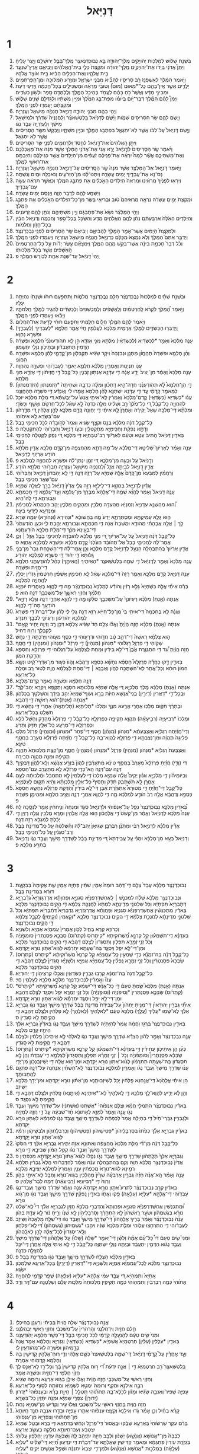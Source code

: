 #+TITLE: דָּנִיֵּאל
* 1
1. בִּשְׁנַ֣ת שָׁלֹ֔ושׁ לְמַלְכ֖וּת יְהֹויָקִ֣ים מֶֽלֶךְ־יְהוּדָ֑ה בָּ֣א נְבוּכַדְנֶאצַּ֧ר מֶֽלֶךְ־בָּבֶ֛ל יְרוּשָׁלַ֖͏ִם וַיָּ֥צַר עָלֶֽיהָ׃
2. וַיִּתֵּן֩ אֲדֹנָ֨י בְּיָדֹ֜ו אֶת־יְהֹויָקִ֣ים מֶֽלֶךְ־יְהוּדָ֗ה וּמִקְצָת֙ כְּלֵ֣י בֵית־הָֽאֱלֹהִ֔ים וַיְבִיאֵ֥ם אֶֽרֶץ־שִׁנְעָ֖ר בֵּ֣ית אֱלֹהָ֑יו וְאֶת־הַכֵּלִ֣ים הֵבִ֔יא בֵּ֖ית אֹוצַ֥ר אֱלֹהָֽיו׃
3. וַיֹּ֣אמֶר הַמֶּ֔לֶךְ לְאַשְׁפְּנַ֖ז רַ֣ב סָרִיסָ֑יו לְהָבִ֞יא מִבְּנֵ֧י יִשְׂרָאֵ֛ל וּמִזֶּ֥רַע הַמְּלוּכָ֖ה וּמִן־הַֽפַּרְתְּמִֽים׃
4. יְלָדִ֣ים אֲשֶׁ֣ר אֵֽין־בָּהֶ֣ם כָּל־*מְאוּם (מוּם֩) וְטֹובֵ֨י מַרְאֶ֜ה וּמַשְׂכִּילִ֣ים בְּכָל־חָכְמָ֗ה וְיֹ֤דְעֵי דַ֙עַת֙ וּמְבִינֵ֣י מַדָּ֔ע וַאֲשֶׁר֙ כֹּ֣חַ בָּהֶ֔ם לַעֲמֹ֖ד בְּהֵיכַ֣ל הַמֶּ֑לֶךְ וּֽלֲלַמְּדָ֥ם סֵ֖פֶר וּלְשֹׁ֥ון כַּשְׂדִּֽים׃
5. וַיְמַן֩ לָהֶ֨ם הַמֶּ֜לֶךְ דְּבַר־יֹ֣ום בְּיֹומֹ֗ו מִפַּת־בַּ֤ג הַמֶּ֙לֶךְ֙ וּמִיֵּ֣ין מִשְׁתָּ֔יו וּֽלְגַדְּלָ֖ם שָׁנִ֣ים שָׁלֹ֑ושׁ וּמִ֨קְצָתָ֔ם יַֽעַמְד֖וּ לִפְנֵ֥י הַמֶּֽלֶךְ׃
6. וַיְהִ֥י בָהֶ֖ם מִבְּנֵ֣י יְהוּדָ֑ה דָּנִיֵּ֣אל חֲנַנְיָ֔ה מִֽישָׁאֵ֖ל וַעֲזַרְיָֽה׃
7. וַיָּ֧שֶׂם לָהֶ֛ם שַׂ֥ר הַסָּרִיסִ֖ים שֵׁמֹ֑ות וַיָּ֨שֶׂם לְדָֽנִיֵּ֜אל בֵּ֣לְטְשַׁאצַּ֗ר וְלַֽחֲנַנְיָה֙ שַׁדְרַ֔ךְ וּלְמִֽישָׁאֵ֣ל מֵישַׁ֔ךְ וְלַעֲזַרְיָ֖ה עֲבֵ֥ד נְגֹֽו׃
8. וַיָּ֤שֶׂם דָּנִיֵּאל֙ עַל־לִבֹּ֔ו אֲשֶׁ֧ר לֹֽא־יִתְגָּאַ֛ל בְּפַתְבַּ֥ג הַמֶּ֖לֶךְ וּבְיֵ֣ין מִשְׁתָּ֑יו וַיְבַקֵּשׁ֙ מִשַּׂ֣ר הַסָּרִיסִ֔ים אֲשֶׁ֖ר לֹ֥א יִתְגָּאָֽל׃
9. וַיִּתֵּ֤ן הָֽאֱלֹהִים֙ אֶת־דָּ֣נִיֵּ֔אל לְחֶ֖סֶד וּֽלְרַחֲמִ֑ים לִפְנֵ֖י שַׂ֥ר הַסָּרִיסִֽים׃
10. וַיֹּ֜אמֶר שַׂ֤ר הַסָּרִיסִים֙ לְדָ֣נִיֵּ֔אל יָרֵ֤א אֲנִי֙ אֶת־אֲדֹנִ֣י הַמֶּ֔לֶךְ אֲשֶׁ֣ר מִנָּ֔ה אֶת־מַאֲכַלְכֶ֖ם וְאֶת־מִשְׁתֵּיכֶ֑ם אֲשֶׁ֡ר לָמָּה֩ יִרְאֶ֨ה אֶת־פְּנֵיכֶ֜ם זֹֽעֲפִ֗ים מִן־הַיְלָדִים֙ אֲשֶׁ֣ר כְּגִֽילְכֶ֔ם וְחִיַּבְתֶּ֥ם אֶת־רֹאשִׁ֖י לַמֶּֽלֶךְ׃
11. וַיֹּ֥אמֶר דָּנִיֵּ֖אל אֶל־הַמֶּלְצַ֑ר אֲשֶׁ֤ר מִנָּה֙ שַׂ֣ר הַסָּֽרִיסִ֔ים עַל־דָּנִיֵּ֣אל חֲנַנְיָ֔ה מִֽישָׁאֵ֖ל וַעֲזַרְיָֽה׃
12. נַס־נָ֥א אֶת־עֲבָדֶ֖יךָ יָמִ֣ים עֲשָׂרָ֑ה וְיִתְּנוּ־לָ֜נוּ מִן־הַזֵּרֹעִ֛ים וְנֹאכְלָ֖ה וּמַ֥יִם וְנִשְׁתֶּֽה׃
13. וְיֵרָא֤וּ לְפָנֶ֙יךָ֙ מַרְאֵ֔ינוּ וּמַרְאֵה֙ הַיְלָדִ֔ים הָאֹ֣כְלִ֔ים אֵ֖ת פַּתְבַּ֣ג הַמֶּ֑לֶךְ וְכַאֲשֶׁ֣ר תִּרְאֵ֔ה עֲשֵׂ֖ה עִם־עֲבָדֶֽיךָ׃
14. וַיִּשְׁמַ֥ע לָהֶ֖ם לַדָּבָ֣ר הַזֶּ֑ה וַיְנַסֵּ֖ם יָמִ֥ים עֲשָׂרָֽה׃
15. וּמִקְצָת֙ יָמִ֣ים עֲשָׂרָ֔ה נִרְאָ֤ה מַרְאֵיהֶם֙ טֹ֔וב וּבְרִיאֵ֖י בָּשָׂ֑ר מִן־כָּל־הַיְלָדִ֔ים הָאֹ֣כְלִ֔ים אֵ֖ת פַּתְבַּ֥ג הַמֶּֽלֶךְ׃
16. וַיְהִ֣י הַמֶּלְצַ֗ר נֹשֵׂא֙ אֶת־פַּתְבָּגָ֔ם וְיֵ֖ין מִשְׁתֵּיהֶ֑ם וְנֹתֵ֥ן לָהֶ֖ם זֵרְעֹנִֽים׃
17. וְהַיְלָדִ֤ים הָאֵ֙לֶּה֙ אַרְבַּעְתָּ֔ם נָתַ֨ן לָהֶ֧ם הָֽאֱלֹהִ֛ים מַדָּ֥ע וְהַשְׂכֵּ֖ל בְּכָל־סֵ֣פֶר וְחָכְמָ֑ה וְדָנִיֵּ֣אל הֵבִ֔ין בְּכָל־חָזֹ֖ון וַחֲלֹמֹֽות׃
18. וּלְמִקְצָת֙ הַיָּמִ֔ים אֲשֶׁר־אָמַ֥ר הַמֶּ֖לֶךְ לַהֲבִיאָ֑ם וַיְבִיאֵם֙ שַׂ֣ר הַסָּרִיסִ֔ים לִפְנֵ֖י נְבֻכַדְנֶצַּֽר׃
19. וַיְדַבֵּ֣ר אִתָּם֮ הַמֶּלֶךְ֒ וְלֹ֤א נִמְצָא֙ מִכֻּלָּ֔ם כְּדָנִיֵּ֣אל חֲנַנְיָ֔ה מִֽישָׁאֵ֖ל וַעֲזַרְיָ֑ה וַיַּֽעַמְד֖וּ לִפְנֵ֥י הַמֶּֽלֶךְ׃
20. וְכֹ֗ל דְּבַר֙ חָכְמַ֣ת בִּינָ֔ה אֲשֶׁר־בִּקֵּ֥שׁ מֵהֶ֖ם הַמֶּ֑לֶךְ וַֽיִּמְצָאֵ֞ם עֶ֣שֶׂר יָדֹ֗ות עַ֤ל כָּל־הַֽחַרְטֻמִּים֙ הָֽאַשָּׁפִ֔ים אֲשֶׁ֖ר בְּכָל־מַלְכוּתֹֽו׃
21. וַֽיְהִי֙ דָּֽנִיֵּ֔אל עַד־שְׁנַ֥ת אַחַ֖ת לְכֹ֥ורֶשׁ הַמֶּֽלֶךְ׃ פ
* 2
1. וּבִשְׁנַ֣ת שְׁתַּ֗יִם לְמַלְכוּת֙ נְבֻֽכַדְנֶצַּ֔ר חָלַ֥ם נְבֻֽכַדְנֶצַּ֖ר חֲלֹמֹ֑ות וַתִּתְפָּ֣עֶם רוּחֹ֔ו וּשְׁנָתֹ֖ו נִהְיְתָ֥ה עָלָֽיו׃
2. וַיֹּ֣אמֶר הַ֠מֶּלֶךְ לִקְרֹ֨א לַֽחַרְטֻמִּ֜ים וְלָֽאַשָּׁפִ֗ים וְלַֽמְכַשְּׁפִים֙ וְלַכַּשְׂדִּ֔ים לְהַגִּ֥יד לַמֶּ֖לֶךְ חֲלֹמֹתָ֑יו וַיָּבֹ֕אוּ וַיַּֽעַמְד֖וּ לִפְנֵ֥י הַמֶּֽלֶךְ׃
3. וַיֹּ֧אמֶר לָהֶ֛ם הַמֶּ֖לֶךְ חֲלֹ֣ום חָלָ֑מְתִּי וַתִּפָּ֣עֶם רוּחִ֔י לָדַ֖עַת אֶֽת־הַחֲלֹֽום׃
4. וַֽיְדַבְּר֧וּ הַכַּשְׂדִּ֛ים לַמֶּ֖לֶךְ אֲרָמִ֑ית מַלְכָּא֙ לְעָלְמִ֣ין חֱיִ֔י אֱמַ֥ר חֶלְמָ֛א *לְעַבְדַּיִךְ (לְעַבְדָ֖ךְ) וּפִשְׁרָ֥א נְחַוֵּֽא׃
5. עָנֵ֤ה מַלְכָּא֙ וְאָמַ֣ר *לְכַשְׂדָּיֵא (לְכַשְׂדָּאֵ֔י) מִלְּתָ֖א מִנִּ֣י אַזְדָּ֑א הֵ֣ן לָ֤א תְהֹֽודְעוּנַּ֙נִי֙ חֶלְמָ֣א וּפִשְׁרֵ֔הּ הַדָּמִין֙ תִּתְעַבְד֔וּן וּבָתֵּיכֹ֖ון נְוָלִ֥י יִתְּשָׂמֽוּן׃
6. וְהֵ֨ן חֶלְמָ֤א וּפִשְׁרֵהּ֙ תְּֽהַחֲוֹ֔ן מַתְּנָ֤ן וּנְבִזְבָּה֙ וִיקָ֣ר שַׂגִּ֔יא תְּקַבְּל֖וּן מִן־קֳדָמָ֑י לָהֵ֕ן חֶלְמָ֥א וּפִשְׁרֵ֖הּ הַחֲוֹֽנִי׃
7. עֲנֹ֥ו תִנְיָנ֖וּת וְאָמְרִ֑ין מַלְכָּ֕א חֶלְמָ֛א יֵאמַ֥ר לְעַבְדֹ֖והִי וּפִשְׁרָ֥ה נְהַחֲוֵֽה׃
8. עָנֵ֤ה מַלְכָּא֙ וְאָמַ֔ר מִן־יַצִּיב֙ יָדַ֣ע אֲנָ֔ה דִּ֥י עִדָּנָ֖א אַנְתּ֣וּן זָבְנִ֑ין כָּל־קֳבֵל֙ דִּ֣י חֲזֵיתֹ֔ון דִּ֥י אַזְדָּ֖א מִנִּ֥י מִלְּתָֽא׃
9. דִּ֣י הֵן־חֶלְמָא֩ לָ֨א תְהֹֽודְעֻנַּ֜נִי חֲדָה־הִ֣יא דָֽתְכֹ֗ון וּמִלָּ֨ה כִדְבָ֤ה וּשְׁחִיתָה֙ *הַזְמִנְתּוּן (הִזְדְּמִנְתּוּן֙) לְמֵאמַ֣ר קָֽדָמַ֔י עַ֛ד דִּ֥י עִדָּנָ֖א יִשְׁתַּנֵּ֑א לָהֵ֗ן חֶלְמָא֙ אֱמַ֣רוּ לִ֔י וֽ͏ְאִנְדַּ֕ע דִּ֥י פִשְׁרֵ֖הּ תְּהַחֲוֻנַּֽנִי׃
10. עֲנֹ֨ו *כַשְׂדָּיֵא (כַשְׂדָּאֵ֤י) קֳדָם־מַלְכָּא֙ וְאָ֣מְרִ֔ין לָֽא־אִיתַ֤י אֲנָשׁ֙ עַל־יַבֶּשְׁתָּ֔א דִּ֚י מִלַּ֣ת מַלְכָּ֔א יוּכַ֖ל לְהַחֲוָיָ֑ה כָּל־קֳבֵ֗ל דִּ֚י כָּל־מֶ֙לֶךְ֙ רַ֣ב וְשַׁלִּ֔יט מִלָּ֤ה כִדְנָה֙ לָ֣א שְׁאֵ֔ל לְכָל־חַרְטֹּ֖ם וְאָשַׁ֥ף וְכַשְׂדָּֽי׃
11. וּמִלְּתָ֨א דִֽי־מַלְכָּ֤ה שָׁאֵל֙ יַקִּירָ֔ה וְאָחֳרָן֙ לָ֣א אִיתַ֔י דִּ֥י יְחַוִּנַּ֖הּ קֳדָ֣ם מַלְכָּ֑א לָהֵ֣ן אֱלָהִ֔ין דִּ֚י מְדָ֣רְהֹ֔ון עִם־בִּשְׂרָ֖א לָ֥א אִיתֹֽוהִי׃
12. כָּל־קֳבֵ֣ל דְּנָ֔ה מַלְכָּ֕א בְּנַ֖ס וּקְצַ֣ף שַׂגִּ֑יא וַאֲמַר֙ לְהֹ֣ובָדָ֔ה לְכֹ֖ל חַכִּימֵ֥י בָבֶֽל׃
13. וְדָתָ֣א נֶפְקַ֔ת וְחַכִּֽימַיָּ֖א מִֽתְקַטְּלִ֑ין וּבְעֹ֛ו דָּנִיֵּ֥אל וְחַבְרֹ֖והִי לְהִתְקְטָלָֽה׃ פ
14. בֵּאדַ֣יִן דָּנִיֵּ֗אל הֲתִיב֙ עֵטָ֣א וּטְעֵ֔ם לְאַרְיֹ֕וךְ רַב־טַבָּחַיָּ֖א דִּ֣י מַלְכָּ֑א דִּ֚י נְפַ֣ק לְקַטָּלָ֔ה לְחַכִּימֵ֖י בָּבֶֽל׃
15. עָנֵ֣ה וְאָמַ֗ר לְאַרְיֹוךְ֙ שַׁלִּיטָ֣א דִֽי־מַלְכָּ֔א עַל־מָ֥ה דָתָ֛א מְהַחְצְפָ֖ה מִן־קֳדָ֣ם מַלְכָּ֑א אֱדַ֣יִן מִלְּתָ֔א הֹודַ֥ע אַרְיֹ֖וךְ לְדָנִיֵּֽאל׃
16. וְדָ֣נִיֵּ֔אל עַ֖ל וּבְעָ֣ה מִן־מַלְכָּ֑א דִּ֚י זְמָ֣ן יִנְתֵּן־לֵ֔הּ וּפִשְׁרָ֖א לְהַֽחֲוָיָ֥ה לְמַלְכָּֽא׃ פ
17. אֱדַ֥יִן דָּֽנִיֵּ֖אל לְבַיְתֵ֣הּ אֲזַ֑ל וְ֠לַחֲנַנְיָה מִֽישָׁאֵ֧ל וַעֲזַרְיָ֛ה חַבְרֹ֖והִי מִלְּתָ֥א הֹודַֽע׃
18. וְרַחֲמִ֗ין לְמִבְעֵא֙ מִן־קֳדָם֙ אֱלָ֣הּ שְׁמַיָּ֔א עַל־רָזָ֖ה דְּנָ֑ה דִּ֣י לָ֤א יְהֹֽבְדוּן֙ דָּנִיֵּ֣אל וְחַבְרֹ֔והִי עִם־שְׁאָ֖ר חַכִּימֵ֥י בָבֶֽל׃
19. אֱדַ֗יִן לְדָנִיֵּ֛אל בְּחֶזְוָ֥א דִֽי־לֵילְיָ֖א רָזָ֣ה גֲלִ֑י אֱדַ֙יִן֙ דָּֽנִיֵּ֔אל בָּרִ֖ךְ לֶאֱלָ֥הּ שְׁמַיָּֽא׃
20. עָנֵ֤ה דָֽנִיֵּאל֙ וְאָמַ֔ר לֶהֱוֵ֨א שְׁמֵ֤הּ דִּֽי־אֱלָהָא֙ מְבָרַ֔ךְ מִן־עָלְמָ֖א וְעַ֣ד־עָלְמָ֑א דִּ֧י חָכְמְתָ֛א וּגְבוּרְתָ֖א דִּ֥י לֵֽהּ־הִֽיא׃
21. וְ֠הוּא מְהַשְׁנֵ֤א עִדָּנַיָּא֙ וְזִמְנַיָּ֔א מְהַעְדֵּ֥ה מַלְכִ֖ין וּמְהָקֵ֣ים מַלְכִ֑ין יָהֵ֤ב חָכְמְתָא֙ לְחַכִּימִ֔ין וּמַנְדְּעָ֖א לְיָדְעֵ֥י בִינָֽה׃
22. ה֛וּא גָּלֵ֥א עַמִּיקָתָ֖א וּמְסַתְּרָתָ֑א יָדַע֙ מָ֣ה בַחֲשֹׁוכָ֔א *וּנְהִירָא (וּנְהֹורָ֖א) עִמֵּ֥הּ שְׁרֵֽא׃
23. לָ֣ךְ ׀ אֱלָ֣הּ אֲבָהָתִ֗י מְהֹודֵ֤א וּמְשַׁבַּח֙ אֲנָ֔ה דִּ֧י חָכְמְתָ֛א וּגְבוּרְתָ֖א יְהַ֣בְתְּ לִ֑י וּכְעַ֤ן הֹֽודַעְתַּ֙נִי֙ דִּֽי־בְעֵ֣ינָא מִנָּ֔ךְ דִּֽי־מִלַּ֥ת מַלְכָּ֖א הֹודַעְתֶּֽנָא׃
24. כָּל־קֳבֵ֣ל דְּנָ֗ה דָּֽנִיֵּאל֙ עַ֣ל עַל־אַרְיֹ֔וךְ דִּ֚י מַנִּ֣י מַלְכָּ֔א לְהֹובָדָ֖ה לְחַכִּימֵ֣י בָבֶ֑ל אֲזַ֣ל ׀ וְכֵ֣ן אֲמַר־לֵ֗הּ לְחַכִּימֵ֤י בָבֶל֙ אַל־תְּהֹובֵ֔ד הַעֵ֙לְנִי֙ קֳדָ֣ם מַלְכָּ֔א וּפִשְׁרָ֖א לְמַלְכָּ֥א אֲחַוֵּֽא׃ ס
25. אֱדַ֤יִן אַרְיֹוךְ֙ בְּהִתְבְּהָלָ֔ה הַנְעֵ֥ל לְדָנִיֵּ֖אל קֳדָ֣ם מַלְכָּ֑א וְכֵ֣ן אֲמַר־לֵ֗הּ דִּֽי־הַשְׁכַּ֤חַת גְּבַר֙ מִן־בְּנֵ֤י גָֽלוּתָא֙ דִּ֣י יְה֔וּד דִּ֥י פִשְׁרָ֖א לְמַלְכָּ֥א יְהֹודַֽע׃
26. עָנֵ֤ה מַלְכָּא֙ וְאָמַ֣ר לְדָנִיֵּ֔אל דִּ֥י שְׁמֵ֖הּ בֵּלְטְשַׁאצַּ֑ר *הַאִיתַיִךְ (הַֽאִיתָ֣ךְ) כָּהֵ֗ל לְהֹודָעֻתַ֛נִי חֶלְמָ֥א דִֽי־חֲזֵ֖ית וּפִשְׁרֵֽהּ׃
27. עָנֵ֧ה דָנִיֵּ֛אל קֳדָ֥ם מַלְכָּ֖א וְאָמַ֑ר רָזָה֙ דִּֽי־מַלְכָּ֣א שָׁאֵ֔ל לָ֧א חַכִּימִ֣ין אָֽשְׁפִ֗ין חַרְטֻמִּין֙ גָּזְרִ֔ין יָכְלִ֖ין לְהַֽחֲוָיָ֥ה לְמַלְכָּֽא׃
28. בְּרַ֡ם אִיתַ֞י אֱלָ֤הּ בִּשְׁמַיָּא֙ גָּלֵ֣א רָזִ֔ין וְהֹודַ֗ע לְמַלְכָּא֙ נְבֽוּכַדְנֶצַּ֔ר מָ֛ה דִּ֥י לֶהֱוֵ֖א בְּאַחֲרִ֣ית יֹומַיָּ֑א חֶלְמָ֨ךְ וְחֶזְוֵ֥י רֵאשָׁ֛ךְ עַֽל־מִשְׁכְּבָ֖ךְ דְּנָ֥ה הֽוּא׃ פ
29. *אַנְתָּה (אַ֣נְתְּ) מַלְכָּ֗א רַעְיֹונָךְ֙ עַל־מִשְׁכְּבָ֣ךְ סְלִ֔קוּ מָ֛ה דִּ֥י לֶהֱוֵ֖א אַחֲרֵ֣י דְנָ֑ה וְגָלֵ֧א רָזַיָּ֛א הֹודְעָ֖ךְ מָה־דִ֥י לֶהֱוֵֽא׃
30. וַאֲנָ֗ה לָ֤א בְחָכְמָה֙ דִּֽי־אִיתַ֥י בִּי֙ מִן־כָּל־חַיַּיָּ֔א רָזָ֥א דְנָ֖ה גֱּלִ֣י לִ֑י לָהֵ֗ן עַל־דִּבְרַת֙ דִּ֤י פִשְׁרָא֙ לְמַלְכָּ֣א יְהֹודְע֔וּן וְרַעְיֹונֵ֥י לִבְבָ֖ךְ תִּנְדַּֽע׃
31. *אַנְתָּה (אַ֣נְתְּ) מַלְכָּ֗א חָזֵ֤ה הֲוַ֙יְתָ֙ וַאֲל֨וּ צְלֵ֥ם חַד֙ שַׂגִּ֔יא צַלְמָ֨א דִּכֵּ֥ן רַ֛ב וְזִיוֵ֥הּ יַתִּ֖יר קָאֵ֣ם לְקָבְלָ֑ךְ וְרֵוֵ֖הּ דְּחִֽיל׃
32. ה֣וּא צַלְמָ֗א רֵאשֵׁהּ֙ דִּֽי־דְהַ֣ב טָ֔ב חֲדֹ֥והִי וּדְרָעֹ֖והִי דִּ֣י כְסַ֑ף מְעֹ֥והִי וְיַרְכָתֵ֖הּ דִּ֥י נְחָֽשׁ׃
33. שָׁקֹ֖והִי דִּ֣י פַרְזֶ֑ל רַגְלֹ֕והִי *מִנְּהֹון (מִנְּהֵין֙) דִּ֣י פַרְזֶ֔ל *וּמִנְּהֹון (וּמִנְּהֵ֖ין) דִּ֥י חֲסַֽף׃
34. חָזֵ֣ה הֲוַ֗יְתָ עַ֠ד דִּ֣י הִתְגְּזֶ֤רֶת אֶ֙בֶן֙ דִּי־לָ֣א בִידַ֔יִן וּמְחָ֤ת לְצַלְמָא֙ עַל־רַגְלֹ֔והִי דִּ֥י פַרְזְלָ֖א וְחַסְפָּ֑א וְהַדֵּ֖קֶת הִמֹּֽון׃
35. בֵּאדַ֣יִן דָּ֣קוּ כַחֲדָ֡ה פַּרְזְלָא֩ חַסְפָּ֨א נְחָשָׁ֜א כַּסְפָּ֣א וְדַהֲבָ֗א וַהֲוֹו֙ כְּע֣וּר מִן־אִדְּרֵי־קַ֔יִט וּנְשָׂ֤א הִמֹּון֙ רוּחָ֔א וְכָל־אֲתַ֖ר לָא־הִשְׁתֲּכַ֣ח לְהֹ֑ון וְאַבְנָ֣א ׀ דִּֽי־מְחָ֣ת לְצַלְמָ֗א הֲוָ֛ת לְט֥וּר רַ֖ב וּמְלָ֥ת כָּל־אַרְעָֽא׃
36. דְּנָ֣ה חֶלְמָ֔א וּפִשְׁרֵ֖הּ נֵאמַ֥ר קֳדָם־מַלְכָּֽא׃
37. *אַנְתָּה (אַ֣נְתְּ) מַלְכָּ֔א מֶ֖לֶךְ מַלְכַיָּ֑א דִּ֚י אֱלָ֣הּ שְׁמַיָּ֔א מַלְכוּתָ֥א חִסְנָ֛א וְתָקְפָּ֥א וִֽיקָרָ֖א יְהַב־לָֽךְ׃
38. וּבְכָל־דִּ֣י *דָאֲרִין (דָֽיְרִ֣ין) בְּֽנֵי־אֲ֠נָשָׁא חֵיוַ֨ת בָּרָ֤א וְעֹוף־שְׁמַיָּא֙ יְהַ֣ב בִּידָ֔ךְ וְהַשְׁלְטָ֖ךְ בְּכָלְּהֹ֑ון *אַנְתָּה (אַנְתְּ)־ה֔וּא רֵאשָׁ֖ה דִּ֥י דַהֲבָֽא׃
39. וּבָתְרָ֗ךְ תְּק֛וּם מַלְכ֥וּ אָחֳרִ֖י אֲרַ֣עא מִנָּ֑ךְ וּמַלְכ֨וּ *תְלִיתָיָא (תְלִיתָאָ֤ה) אָחֳרִי֙ דִּ֣י נְחָשָׁ֔א דִּ֥י תִשְׁלַ֖ט בְּכָל־אַרְעָֽא׃
40. וּמַלְכוּ֙ *רְבִיעָיָה (רְבִ֣יעָאָ֔ה) תֶּהֱוֵ֥א תַקִּיפָ֖ה כְּפַרְזְלָ֑א כָּל־קֳבֵ֗ל דִּ֤י פַרְזְלָא֙ מְהַדֵּ֤ק וְחָשֵׁל֙ כֹּ֔לָּא וּֽכְפַרְזְלָ֛א דִּֽי־מְרָעַ֥ע כָּל־אִלֵּ֖ין תַּדִּ֥ק וְתֵרֹֽעַ׃
41. וְדִֽי־חֲזַ֜יְתָה רַגְלַיָּ֣א וְאֶצְבְּעָתָ֗א *מִנְּהֹון (מִנְּהֵ֞ן) חֲסַ֤ף דִּֽי־פֶחָר֙ *וּמִנְּהֹון (וּמִנְּהֵ֣ין) פַּרְזֶ֔ל מַלְכ֤וּ פְלִיגָה֙ תֶּהֱוֵ֔ה וּמִן־נִצְבְּתָ֥א דִ֥י פַרְזְלָ֖א לֶֽהֱוֵא־בַ֑הּ כָּל־קֳבֵל֙ דִּ֣י חֲזַ֔יְתָה פַּ֨רְזְלָ֔א מְעָרַ֖ב בַּחֲסַ֥ף טִינָֽא׃
42. וְאֶצְבְּעָת֙ רַגְלַיָּ֔א *מִנְּהֹון (מִנְּהֵ֥ין) פַּרְזֶ֖ל *וּמִנְּהֹון (וּמִנְּהֵ֣ין) חֲסַ֑ף מִן־קְצָ֤ת מַלְכוּתָא֙ תֶּהֱוֵ֣ה תַקִּיפָ֔ה וּמִנַּ֖הּ תֶּהֱוֵ֥ה תְבִירָֽה׃
43. *דִי (וְדִ֣י) חֲזַ֗יְתָ פַּרְזְלָא֙ מְעָרַב֙ בַּחֲסַ֣ף טִינָ֔א מִתְעָרְבִ֤ין לֶהֱוֹן֙ בִּזְרַ֣ע אֲנָשָׁ֔א וְלָֽא־לֶהֱוֹ֥ן דָּבְקִ֖ין דְּנָ֣ה עִם־דְּנָ֑ה הֵֽא־כְדִ֣י פַרְזְלָ֔א לָ֥א מִתְעָרַ֖ב עִם־חַסְפָּֽא׃
44. וּֽבְיֹומֵיהֹ֞ון דִּ֧י מַלְכַיָּ֣א אִנּ֗וּן יְקִים֩ אֱלָ֨הּ שְׁמַיָּ֤א מַלְכוּ֙ דִּ֤י לְעָלְמִין֙ לָ֣א תִתְחַבַּ֔ל וּמַ֨לְכוּתָ֔ה לְעַ֥ם אָחֳרָ֖ן לָ֣א תִשְׁתְּבִ֑ק תַּדִּ֤ק וְתָסֵיף֙ כָּל־אִלֵּ֣ין מַלְכְוָתָ֔א וְהִ֖יא תְּק֥וּם לְעָלְמַיָּֽא׃
45. כָּל־קֳבֵ֣ל דִּֽי־חֲזַ֡יְתָ דִּ֣י מִטּוּרָא֩ אִתְגְּזֶ֨רֶת אֶ֜בֶן דִּי־לָ֣א בִידַ֗יִן וְ֠הַדֶּקֶת פַּרְזְלָ֨א נְחָשָׁ֤א חַסְפָּא֙ כַּסְפָּ֣א וְדַהֲבָ֔א אֱלָ֥הּ רַב֙ הֹודַ֣ע לְמַלְכָּ֔א מָ֛ה דִּ֥י לֶהֱוֵ֖א אַחֲרֵ֣י דְנָ֑ה וְיַצִּ֥יב חֶלְמָ֖א וּמְהֵימַ֥ן פִּשְׁרֵֽהּ׃ פ
46. בֵּ֠אדַיִן מַלְכָּ֤א נְבֽוּכַדְנֶצַּר֙ נְפַ֣ל עַל־אַנְפֹּ֔והִי וּלְדָנִיֵּ֖אל סְגִ֑ד וּמִנְחָה֙ וְנִ֣יחֹחִ֔ין אֲמַ֖ר לְנַסָּ֥כָה לֵֽהּ׃
47. עָנֵה֩ מַלְכָּ֨א לְדָנִיֵּ֜אל וְאָמַ֗ר מִן־קְשֹׁט֙ דִּ֣י אֱלָהֲכֹ֗ון ה֣וּא אֱלָ֧הּ אֱלָהִ֛ין וּמָרֵ֥א מַלְכִ֖ין וְגָלֵ֣ה רָזִ֑ין דִּ֣י יְכֵ֔לְתָּ לְמִגְלֵ֖א רָזָ֥ה דְנָֽה׃
48. אֱדַ֨יִן מַלְכָּ֜א לְדָנִיֵּ֣אל רַבִּ֗י וּמַתְּנָ֨ן רַבְרְבָ֤ן שַׂגִּיאָן֙ יְהַב־לֵ֔הּ וְהַ֨שְׁלְטֵ֔הּ עַ֖ל כָּל־מְדִינַ֣ת בָּבֶ֑ל וְרַב־סִגְנִ֔ין עַ֖ל כָּל־חַכִּימֵ֥י בָבֶֽל׃
49. וְדָנִיֵּאל֙ בְּעָ֣א מִן־מַלְכָּ֔א וּמַנִּ֗י עַ֤ל עֲבִֽידְתָּא֙ דִּ֚י מְדִינַ֣ת בָּבֶ֔ל לְשַׁדְרַ֥ךְ מֵישַׁ֖ךְ וַעֲבֵ֣ד נְגֹ֑ו וְדָנִיֵּ֖אל בִּתְרַ֥ע מַלְכָּֽא׃ פ
* 3
1. נְבוּכַדְנֶצַּ֣ר מַלְכָּ֗א עֲבַד֙ צְלֵ֣ם דִּֽי־דְהַ֔ב רוּמֵהּ֙ אַמִּ֣ין שִׁתִּ֔ין פְּתָיֵ֖הּ אַמִּ֣ין שִׁ֑ת אֲקִימֵהּ֙ בְּבִקְעַ֣ת דּוּרָ֔א בִּמְדִינַ֖ת בָּבֶֽל׃
2. וּנְבוּכַדְנֶצַּ֣ר מַלְכָּ֡א שְׁלַ֡ח לְמִכְנַ֣שׁ ׀ לַֽאֲחַשְׁדַּרְפְּנַיָּ֡א סִגְנַיָּ֣א וּֽפַחֲוָתָ֡א אֲדַרְגָּזְרַיָּא֩ גְדָ֨בְרַיָּ֤א דְּתָבְרַיָּא֙ תִּפְתָּיֵ֔א וְכֹ֖ל שִׁלְטֹנֵ֣י מְדִֽינָתָ֑א לְמֵתֵא֙ לַחֲנֻכַּ֣ת צַלְמָ֔א דִּ֥י הֲקֵ֖ים נְבוּכַדְנֶצַּ֥ר מַלְכָּֽא׃
3. בֵּאדַ֡יִן מִֽתְכַּנְּשִׁ֡ין אֲחַשְׁדַּרְפְּנַיָּ֡א סִגְנַיָּ֣א וּֽפַחֲוָתָ֡א אֲדַרְגָּזְרַיָּ֣א גְדָבְרַיָּא֩ דְּתָ֨בְרַיָּ֜א תִּפְתָּיֵ֗א וְכֹל֙ שִׁלְטֹנֵ֣י מְדִֽינָתָ֔א לַחֲנֻכַּ֣ת צַלְמָ֔א דִּ֥י הֲקֵ֖ים נְבוּכַדְנֶצַּ֣ר מַלְכָּ֑א *וְקָאֲמִין (וְקָֽיְמִין֙) לָקֳבֵ֣ל צַלְמָ֔א דִּ֥י הֲקֵ֖ים נְבוּכַדְנֶצַּֽר׃
4. וְכָרֹוזָ֖א קָרֵ֣א בְחָ֑יִל לְכֹ֤ון אָֽמְרִין֙ עַֽמְמַיָּ֔א אֻמַּיָּ֖א וְלִשָּׁנַיָּֽא׃
5. בְּעִדָּנָ֡א דִּֽי־תִשְׁמְע֡וּן קָ֣ל קַרְנָ֣א מַ֠שְׁרֹוקִיתָא *קִיתָרֹוס (קַתְרֹ֨וס) סַבְּכָ֤א פְּסַנְתֵּרִין֙ סוּמְפֹּ֣נְיָ֔ה וְכֹ֖ל זְנֵ֣י זְמָרָ֑א תִּפְּל֤וּן וְתִסְגְּדוּן֙ לְצֶ֣לֶם דַּהֲבָ֔א דִּ֥י הֲקֵ֖ים נְבוּכַדְנֶצַּ֥ר מַלְכָּֽא׃
6. וּמַן־דִּי־לָ֥א יִפֵּ֖ל וְיִסְגֻּ֑ד בַּהּ־שַׁעֲתָ֣א יִתְרְמֵ֔א לְגֹֽוא־אַתּ֥וּן נוּרָ֖א יָקִֽדְתָּֽא׃
7. כָּל־קֳבֵ֣ל דְּנָ֡ה בֵּהּ־זִמְנָ֡א כְּדִ֣י שָֽׁמְעִ֣ין כָּֽל־עַמְמַיָּ֡א קָ֣ל קַרְנָא֩ מַשְׁרֹ֨וקִיתָ֜א *קִיתָרֹס (קַתְרֹ֤וס) שַׂבְּכָא֙ פְּסַנְטֵרִ֔ין וְכֹ֖ל זְנֵ֣י זְמָרָ֑א נָֽפְלִ֨ין כָּֽל־עַֽמְמַיָּ֜א אֻמַיָּ֣א וְלִשָּׁנַיָּ֗א סָֽגְדִין֙ לְצֶ֣לֶם דַּהֲבָ֔א דִּ֥י הֲקֵ֖ים נְבוּכַדְנֶצַּ֥ר מַלְכָּֽא׃
8. כָּל־קֳבֵ֤ל דְּנָה֙ בֵּהּ־זִמְנָ֔א קְרִ֖בוּ גֻּבְרִ֣ין כַּשְׂדָּאִ֑ין וַאֲכַ֥לוּ קַרְצֵיהֹ֖ון דִּ֥י יְהוּדָיֵֽא׃
9. עֲנֹו֙ וְאָ֣מְרִ֔ין לִנְבוּכַדְנֶצַּ֖ר מַלְכָּ֑א מַלְכָּ֖א לְעָלְמִ֥ין חֱיִֽי׃
10. *אַנְתָּה (אַ֣נְתְּ) מַלְכָּא֮ שָׂ֣מְתָּ טְּעֵם֒ דִּ֣י כָל־אֱנָ֡שׁ דִּֽי־יִשְׁמַ֡ע קָ֣ל קַרְנָ֣א מַ֠שְׁרֹקִיתָא *קִיתָרֹס (קַתְרֹ֨וס) שַׂבְּכָ֤א פְסַנְתֵּרִין֙ *וְסִיפֹּנְיָה (וְסוּפֹּ֣נְיָ֔ה) וְכֹ֖ל זְנֵ֣י זְמָרָ֑א יִפֵּ֥ל וְיִסְגֻּ֖ד לְצֶ֥לֶם דַּהֲבָֽא׃
11. וּמַן־דִּי־לָ֥א יִפֵּ֖ל וְיִסְגֻּ֑ד יִתְרְמֵ֕א לְגֹֽוא־אַתּ֥וּן נוּרָ֖א יָקִֽדְתָּֽא׃
12. אִיתַ֞י גֻּבְרִ֣ין יְהוּדָאיִ֗ן דִּֽי־מַנִּ֤יתָ יָתְהֹון֙ עַל־עֲבִידַת֙ מְדִינַ֣ת בָּבֶ֔ל שַׁדְרַ֥ךְ מֵישַׁ֖ךְ וַעֲבֵ֣ד נְגֹ֑ו גֻּבְרַיָּ֣א אִלֵּ֗ךְ לָא־שָׂ֨מֽוּ *עֲלַיִךְ (עֲלָ֤ךְ) מַלְכָּא֙ טְעֵ֔ם *לֵאלָהַיִךְ (לֵֽאלָהָךְ֙) לָ֣א פָלְחִ֔ין וּלְצֶ֧לֶם דַּהֲבָ֛א דִּ֥י הֲקֵ֖ימְתָּ לָ֥א סָגְדִֽין׃ ס
13. בֵּאדַ֤יִן נְבוּכַדְנֶצַּר֙ בִּרְגַ֣ז וַחֲמָ֔ה אֲמַר֙ לְהַיְתָיָ֔ה לְשַׁדְרַ֥ךְ מֵישַׁ֖ךְ וַעֲבֵ֣ד נְגֹ֑ו בֵּאדַ֙יִן֙ גֻּבְרַיָּ֣א אִלֵּ֔ךְ הֵיתָ֖יוּ קֳדָ֥ם מַלְכָּֽא׃
14. עָנֵ֤ה נְבֻֽכַדְנֶצַּר֙ וְאָמַ֣ר לְהֹ֔ון הַצְדָּ֕א שַׁדְרַ֥ךְ מֵישַׁ֖ךְ וַעֲבֵ֣ד נְגֹ֑ו לֵֽאלָהַ֗י לָ֤א אִֽיתֵיכֹון֙ פָּֽלְחִ֔ין וּלְצֶ֧לֶם דַּהֲבָ֛א דִּ֥י הֲקֵ֖ימֶת לָ֥א סָֽגְדִֽין׃
15. כְּעַ֞ן הֵ֧ן אִֽיתֵיכֹ֣ון עֲתִידִ֗ין דִּ֣י בְעִדָּנָ֡א דִּֽי־תִשְׁמְע֡וּן קָ֣ל קַרְנָ֣א מַשְׁרֹוקִיתָ֣א *קִיתָרֹס (קַתְרֹ֣וס) שַׂבְּכָ֡א פְּסַנְתֵּרִין֩ וְסוּמְפֹּ֨נְיָ֜ה וְכֹ֣ל ׀ זְנֵ֣י זְמָרָ֗א תִּפְּל֣וּן וְתִסְגְּדוּן֮ לְצַלְמָ֣א דִֽי־עַבְדֵת֒ וְהֵן֙ לָ֣א תִסְגְּד֔וּן בַּהּ־שַׁעֲתָ֣ה תִתְרְמֹ֔ון לְגֹֽוא־אַתּ֥וּן נוּרָ֖א יָקִֽדְתָּ֑א וּמַן־ה֣וּא אֱלָ֔הּ דֵּ֥י יְשֵֽׁיזְבִנְכֹ֖ון מִן־יְדָֽי׃
16. עֲנֹ֗ו שַׁדְרַ֤ךְ מֵישַׁךְ֙ וַעֲבֵ֣ד נְגֹ֔ו וְאָמְרִ֖ין לְמַלְכָּ֑א נְבֽוּכַדְנֶצַּ֔ר לָֽא־חַשְׁחִ֨ין אֲנַ֧חְנָה עַל־דְּנָ֛ה פִּתְגָ֖ם לַהֲתָבוּתָֽךְ׃
17. הֵ֣ן אִיתַ֗י אֱלָהַ֙נָא֙ דִּֽי־אֲנַ֣חְנָא פָֽלְחִ֔ין יָכִ֖ל לְשֵׁיזָבוּתַ֑נָא מִן־אַתּ֨וּן נוּרָ֧א יָקִֽדְתָּ֛א וּמִן־יְדָ֥ךְ מַלְכָּ֖א יְשֵׁיזִֽב׃
18. וְהֵ֣ן לָ֔א יְדִ֥יעַ לֶהֱוֵא־לָ֖ךְ מַלְכָּ֑א דִּ֤י לֵֽאלָהָיִךְ֙ לָא־*אִיתַיְנָא (אִיתַ֣נָא) פָֽלְחִ֔ין וּלְצֶ֧לֶם דַּהֲבָ֛א דִּ֥י הֲקֵ֖ימְתָּ לָ֥א נִסְגֻּֽד׃ ס
19. בֵּאדַ֨יִן נְבוּכַדְנֶצַּ֜ר הִתְמְלִ֣י חֱמָ֗א וּצְלֵ֤ם אַנְפֹּ֙והִי֙ *אֶשְׁתַּנּוּ (אֶשְׁתַּנִּ֔י) עַל־שַׁדְרַ֥ךְ מֵישַׁ֖ךְ וַעֲבֵ֣ד נְגֹ֑ו עָנֵ֤ה וְאָמַר֙ לְמֵזֵ֣א לְאַתּוּנָ֔א חַ֨ד־שִׁבְעָ֔ה עַ֛ל דִּ֥י חֲזֵ֖ה לְמֵזְיֵֽהּ׃
20. וּלְגֻבְרִ֤ין גִּבָּֽרֵי־חַ֙יִל֙ דִּ֣י בְחַיְלֵ֔הּ אֲמַר֙ לְכַפָּתָ֔ה לְשַׁדְרַ֥ךְ מֵישַׁ֖ךְ וַעֲבֵ֣ד נְגֹ֑ו לְמִרְמֵ֕א לְאַתּ֥וּן נוּרָ֖א יָקִֽדְתָּֽא׃
21. בֵּאדַ֜יִן גֻּבְרַיָּ֣א אִלֵּ֗ךְ כְּפִ֙תוּ֙ בְּסַרְבָּלֵיהֹון֙ *פַּטִּישֵׁיהֹון (פַּטְּשֵׁיהֹ֔ון) וְכַרְבְּלָתְהֹ֖ון וּלְבֻשֵׁיהֹ֑ון וּרְמִ֕יו לְגֹֽוא־אַתּ֥וּן נוּרָ֖א יָקִֽדְתָּֽא׃
22. כָּל־קֳבֵ֣ל דְּנָ֗ה מִן־דִּ֞י מִלַּ֤ת מַלְכָּא֙ מַחְצְפָ֔ה וְאַתּוּנָ֖א אֵזֵ֣ה יַתִּ֑ירָא גֻּבְרַיָּ֣א אִלֵּ֗ךְ דִּ֤י הַסִּ֙קוּ֙ לְשַׁדְרַ֤ךְ מֵישַׁךְ֙ וַעֲבֵ֣ד נְגֹ֔ו קַטִּ֣ל הִמֹּ֔ון שְׁבִיבָ֖א דִּ֥י נוּרָֽא׃
23. וְגֻבְרַיָּ֤א אִלֵּךְ֙ תְּלָ֣תֵּהֹ֔ון שַׁדְרַ֥ךְ מֵישַׁ֖ךְ וַעֲבֵ֣ד נְגֹ֑ו נְפַ֛לוּ לְגֹֽוא־אַתּוּן־נוּרָ֥א יָֽקִדְתָּ֖א מְכַפְּתִֽין׃ פ
24. אֱדַ֙יִן֙ נְבוּכַדְנֶצַּ֣ר מַלְכָּ֔א תְּוַ֖הּ וְקָ֣ם בְּהִתְבְּהָלָ֑ה עָנֵ֨ה וְאָמַ֜ר לְהַדָּֽבְרֹ֗והִי הֲלָא֩ גֻבְרִ֨ין תְּלָתָ֜א רְמֵ֤ינָא לְגֹוא־נוּרָא֙ מְכַפְּתִ֔ין עָנַ֤יִן וְאָמְרִין֙ לְמַלְכָּ֔א יַצִּיבָ֖א מַלְכָּֽא׃
25. עָנֵ֣ה וְאָמַ֗ר הָֽא־אֲנָ֨ה חָזֵ֜ה גֻּבְרִ֣ין אַרְבְּעָ֗ה שְׁרַ֙יִן֙ מַהְלְכִ֣ין בְּגֹֽוא־נוּרָ֔א וַחֲבָ֖ל לָא־אִיתַ֣י בְּהֹ֑ון וְרֵוֵהּ֙ דִּ֣י *רְבִיעָיָא (רְֽבִיעָאָ֔ה) דָּמֵ֖ה לְבַר־אֱלָהִֽין׃ ס
26. בֵּאדַ֜יִן קְרֵ֣ב נְבוּכַדְנֶצַּ֗ר לִתְרַע֮ אַתּ֣וּן נוּרָ֣א יָקִֽדְתָּא֒ עָנֵ֣ה וְאָמַ֗ר שַׁדְרַ֨ךְ מֵישַׁ֧ךְ וַעֲבֵד־נְגֹ֛ו עַבְדֹ֛והִי דִּֽי־אֱלָהָ֥א *עִלָּיָא (עִלָּאָ֖ה) פֻּ֣קוּ וֶאֱתֹ֑ו בֵּאדַ֣יִן נָֽפְקִ֗ין שַׁדְרַ֥ךְ מֵישַׁ֛ךְ וַעֲבֵ֥ד נְגֹ֖ו מִן־גֹּ֥וא נוּרָֽא׃
27. וּ֠מִֽתְכַּנְּשִׁין אֲחַשְׁדַּרְפְּנַיָּ֞א סִגְנַיָּ֣א וּפַחֲוָתָא֮ וְהַדָּבְרֵ֣י מַלְכָּא֒ חָזַ֣יִן לְגֻבְרַיָּ֣א אִלֵּ֡ךְ דִּי֩ לָֽא־שְׁלֵ֨ט נוּרָ֜א בְּגֶשְׁמְהֹ֗ון וּשְׂעַ֤ר רֵֽאשְׁהֹון֙ לָ֣א הִתְחָרַ֔ךְ וְסָרְבָּלֵיהֹ֖ון לָ֣א שְׁנֹ֑ו וְרֵ֣יחַ נ֔וּר לָ֥א עֲדָ֖ת בְּהֹֽון׃
28. עָנֵ֨ה נְבֽוּכַדְנֶצַּ֜ר וְאָמַ֗ר בְּרִ֤יךְ אֱלָהֲהֹון֙ דִּֽי־שַׁדְרַ֤ךְ מֵישַׁךְ֙ וַעֲבֵ֣ד נְגֹ֔ו דִּֽי־שְׁלַ֤ח מַלְאֲכֵהּ֙ וְשֵׁיזִ֣ב לְעַבְדֹ֔והִי דִּ֥י הִתְרְחִ֖צוּ עֲלֹ֑והִי וּמִלַּ֤ת מַלְכָּא֙ שַׁנִּ֔יו וִיהַ֣בוּ *גֶשְׁמֵיהֹון (גֶשְׁמְהֹ֗ון) דִּ֠י לָֽא־יִפְלְח֤וּן וְלָֽא־יִסְגְּדוּן֙ לְכָל־אֱלָ֔הּ לָהֵ֖ן לֵאלָֽהֲהֹֽון׃
29. וּמִנִּי֮ שִׂ֣ים טְעֵם֒ דִּי֩ כָל־עַ֨ם אֻמָּ֜ה וְלִשָּׁ֗ן דִּֽי־יֵאמַ֤ר *שֵׁלָה (שָׁלוּ֙) עַ֣ל אֱלָהֲהֹ֗ון דִּֽי־שַׁדְרַ֤ךְ מֵישַׁךְ֙ וַעֲבֵ֣ד נְגֹ֔וא הַדָּמִ֣ין יִתְעֲבֵ֔ד וּבַיְתֵ֖הּ נְוָלִ֣י יִשְׁתַּוֵּ֑ה כָּל־קֳבֵ֗ל דִּ֣י לָ֤א אִיתַי֙ אֱלָ֣ה אָחֳרָ֔ן דִּֽי־יִכֻּ֥ל לְהַצָּלָ֖ה כִּדְנָֽה׃
30. בֵּאדַ֣יִן מַלְכָּ֗א הַצְלַ֛ח לְשַׁדְרַ֥ךְ מֵישַׁ֛ךְ וַעֲבֵ֥ד נְגֹ֖ו בִּמְדִינַ֥ת בָּבֶֽל׃ פ
31. נְבוּכַדְנֶצַּ֣ר מַלְכָּ֗א לְֽכָל־עַֽמְמַיָּ֞א אֻמַיָּ֧א וְלִשָּׁנַיָּ֛א דִּֽי־*דָאֲרִין (דָיְרִ֥ין) בְּכָל־אַרְעָ֖א שְׁלָמְכֹ֥ון יִשְׂגֵּֽא׃
32. אָֽתַיָּא֙ וְתִמְהַיָּ֔א דִּ֚י עֲבַ֣ד עִמִּ֔י אֱלָהָ֖א *עִלָּיָא (עִלָּאָ֑ה) שְׁפַ֥ר קֽ͏ָדָמַ֖י לְהַחֲוָיָֽה׃
33. אָתֹ֙והִי֙ כְּמָ֣ה רַבְרְבִ֔ין וְתִמְהֹ֖והִי כְּמָ֣ה תַקִּיפִ֑ין מַלְכוּתֵהּ֙ מַלְכ֣וּת עָלַ֔ם וְשָׁלְטָנֵ֖הּ עִם־דָּ֥ר וְדָֽר׃
* 4
1. אֲנָ֣ה נְבוּכַדְנֶצַּ֗ר שְׁלֵ֤ה הֲוֵית֙ בְּבֵיתִ֔י וְרַעְנַ֖ן בְּהֵיכְלִֽי׃
2. חֵ֥לֶם חֲזֵ֖ית וִֽידַחֲלִנַּ֑נִי וְהַרְהֹרִין֙ עַֽל־מִשְׁכְּבִ֔י וְחֶזְוֵ֥י רֵאשִׁ֖י יְבַהֲלֻנַּֽנִי׃
3. וּמִנִּי֙ שִׂ֣ים טְעֵ֔ם לְהַנְעָלָ֣ה קָֽדָמַ֔י לְכֹ֖ל חַכִּימֵ֣י בָבֶ֑ל דִּֽי־פְשַׁ֥ר חֶלְמָ֖א יְהֹֽודְעֻנַּֽנִי׃
4. בֵּאדַ֣יִן *עָלֲלִין (עָלִּ֗ין) חַרְטֻמַיָּא֙ אָֽשְׁפַיָּ֔א *כַּשְׂדָּיֵא (כַּשְׂדָּאֵ֖י) וְגָזְרַיָּ֑א וְחֶלְמָ֗א אָמַ֤ר אֲנָה֙ קֳדָ֣מֵיהֹ֔ון וּפִשְׁרֵ֖הּ לָא־מְהֹודְעִ֥ין לִֽי׃
5. וְעַ֣ד אָחֳרֵ֡ין עַל֩ קָֽדָמַ֨י דָּנִיֵּ֜אל דִּֽי־שְׁמֵ֤הּ בֵּלְטְשַׁאצַּר֙ כְּשֻׁ֣ם אֱלָהִ֔י וְדִ֛י רֽוּחַ־אֱלָהִ֥ין קַדִּישִׁ֖ין בֵּ֑הּ וְחֶלְמָ֖א קָֽדָמֹ֥והִי אַמְרֵֽת׃
6. בֵּלְטְשַׁאצַּר֮ רַ֣ב חַרְטֻמַיָּא֒ דִּ֣י ׀ אֲנָ֣ה יִדְעֵ֗ת דִּ֠י ר֣וּחַ אֱלָהִ֤ין קַדִּישִׁין֙ בָּ֔ךְ וְכָל־רָ֖ז לָא־אָנֵ֣ס לָ֑ךְ חֶזְוֵ֨י חֶלְמִ֧י דִֽי־חֲזֵ֛ית וּפִשְׁרֵ֖הּ אֱמַֽר׃
7. וְחֶזְוֵ֥י רֵאשִׁ֖י עַֽל־מִשְׁכְּבִ֑י חָזֵ֣ה הֲוֵ֔ית וַאֲל֥וּ אִילָ֛ן בְּגֹ֥וא אַרְעָ֖א וְרוּמֵ֥הּ שַׂגִּֽיא׃
8. רְבָ֥ה אִֽילָנָ֖א וּתְקִ֑ף וְרוּמֵהּ֙ יִמְטֵ֣א לִשְׁמַיָּ֔א וַחֲזֹותֵ֖הּ לְסֹ֥וף כָּל־אַרְעָֽא׃
9. עָפְיֵ֤הּ שַׁפִּיר֙ וְאִנְבֵּ֣הּ שַׂגִּ֔יא וּמָזֹ֨ון לְכֹ֖לָּא־בֵ֑הּ תְּחֹתֹ֜והִי תַּטְלֵ֣ל ׀ חֵיוַ֣ת בָּרָ֗א וּבְעַנְפֹ֙והִי֙ *יְדֻרוּן (יְדוּרָן֙) צִפֲּרֵ֣י שְׁמַיָּ֔א וּמִנֵּ֖הּ יִתְּזִ֥ין כָּל־בִּשְׂרָֽא׃
10. חָזֵ֥ה הֲוֵ֛ית בְּחֶזְוֵ֥י רֵאשִׁ֖י עַֽל־מִשְׁכְּבִ֑י וַאֲלוּ֙ עִ֣יר וְקַדִּ֔ישׁ מִן־שְׁמַיָּ֖א נָחִֽת׃
11. קָרֵ֨א בְחַ֜יִל וְכֵ֣ן אָמַ֗ר גֹּ֤דּוּ אִֽילָנָא֙ וְקַצִּ֣צוּ עַנְפֹ֔והִי אַתַּ֥רוּ עָפְיֵ֖הּ וּבַדַּ֣רוּ אִנְבֵּ֑הּ תְּנֻ֤ד חֵֽיוְתָא֙ מִן־תַּחְתֹּ֔והִי וְצִפְּרַיָּ֖א מִן־עַנְפֹֽוהִי׃
12. בְּרַ֨ם עִקַּ֤ר שָׁרְשֹׁ֙והִי֙ בְּאַרְעָ֣א שְׁבֻ֔קוּ וּבֶֽאֱסוּר֙ דִּֽי־פַרְזֶ֣ל וּנְחָ֔שׁ בְּדִתְאָ֖א דִּ֣י בָרָ֑א וּבְטַ֤ל שְׁמַיָּא֙ יִצְטַבַּ֔ע וְעִם־חֵיוְתָ֥א חֲלָקֵ֖הּ בַּעֲשַׂ֥ב אַרְעָֽא׃
13. לִבְבֵהּ֙ מִן־*אֱנֹושָׁא (אֲנָשָׁ֣א) יְשַׁנֹּ֔ון וּלְבַ֥ב חֵיוָ֖ה יִתְיְהִ֣ב לֵ֑הּ וְשִׁבְעָ֥ה עִדָּנִ֖ין יַחְלְפ֥וּן עֲלֹֽוהִי׃
14. בִּגְזֵרַ֤ת עִירִין֙ פִּתְגָמָ֔א וּמֵאמַ֥ר קַדִּישִׁ֖ין שְׁאֵֽלְתָ֑א עַד־דִּבְרַ֡ת דִּ֣י יִנְדְּע֣וּן חַ֠יַּיָּא דִּֽי־שַׁלִּ֨יט *עִלָּיָא (עִלָּאָ֜ה) בְּמַלְכ֣וּת *אֱנֹושָׁא (אֲנָשָׁ֗א) וּלְמַן־דִּ֤י יִצְבֵּא֙ יִתְּנִנַּ֔הּ וּשְׁפַ֥ל אֲנָשִׁ֖ים יְקִ֥ים *עֲלַיַּהּ (עֲלַֽהּ)׃
15. דְּנָה֙ חֶלְמָ֣א חֲזֵ֔ית אֲנָ֖ה מַלְכָּ֣א נְבוּכַדְנֶצַּ֑ר *וְאַנְתָּה (וְאַ֨נְתְּ) בֵּלְטְשַׁאצַּ֜ר פִּשְׁרֵ֣א ׀ אֱמַ֗ר כָּל־קֳבֵל֙ דִּ֣י ׀ כָּל־חַכִּימֵ֣י מַלְכוּתִ֗י לָֽא־יָכְלִ֤ין פִּשְׁרָא֙ לְהֹודָ֣עֻתַ֔נִי *וְאַנְתָּה (וְאַ֣נְתְּ) כָּהֵ֔ל דִּ֛י רֽוּחַ־אֱלָהִ֥ין קַדִּישִׁ֖ין בָּֽךְ׃
16. אֱדַ֨יִן דָּֽנִיֵּ֜אל דִּֽי־שְׁמֵ֣הּ בֵּלְטְשַׁאצַּ֗ר אֶשְׁתֹּומַם֙ כְּשָׁעָ֣ה חֲדָ֔ה וְרַעְיֹנֹ֖הִי יְבַהֲלֻנֵּ֑הּ עָנֵ֨ה מַלְכָּ֜א וְאָמַ֗ר בֵּלְטְשַׁאצַּר֙ חֶלְמָ֤א וּפִשְׁרֵא֙ אַֽל־יְבַהֲלָ֔ךְ עָנֵ֤ה בֵלְטְשַׁאצַּר֙ וְאָמַ֔ר *מָרְאִי (מָרִ֕י) חֶלְמָ֥א *לְשָׂנְאַיִךְ (לְשָֽׂנְאָ֖ךְ) וּפִשְׁרֵ֥הּ *לְעָרַיִךְ (לְעָרָֽךְ)׃
17. אִֽילָנָא֙ דִּ֣י חֲזַ֔יְתָ דִּ֥י רְבָ֖ה וּתְקִ֑ף וְרוּמֵהּ֙ יִמְטֵ֣א לִשְׁמַיָּ֔א וַחֲזֹותֵ֖הּ לְכָל־אַרְעָֽא׃
18. וְעָפְיֵ֤הּ שַׁפִּיר֙ וְאִנְבֵּ֣הּ שַׂגִּ֔יא וּמָזֹ֨ון לְכֹ֖לָּא־בֵ֑הּ תְּחֹתֹ֗והִי תְּדוּר֙ חֵיוַ֣ת בָּרָ֔א וּבְעַנְפֹ֕והִי יִשְׁכְּנָ֖ן צִפֲּרֵ֥י שְׁמַיָּֽא׃
19. *אַנְתָּה (אַנְתְּ)־ה֣וּא מַלְכָּ֔א דִּ֥י רְבַ֖ית וּתְקֵ֑פְתְּ וּרְבוּתָ֤ךְ רְבָת֙ וּמְטָ֣ת לִשְׁמַיָּ֔א וְשָׁלְטָנָ֖ךְ לְסֹ֥וף אַרְעָֽא׃
20. וְדִ֣י חֲזָ֣ה מַלְכָּ֡א עִ֣יר וְקַדִּ֣ישׁ נָחִ֣ת ׀ מִן־שְׁמַיָּ֡א וְאָמַר֩ גֹּ֨דּוּ אִֽילָנָ֜א וְחַבְּל֗וּהִי בְּרַ֨ם עִקַּ֤ר שָׁרְשֹׁ֙והִי֙ בְּאַרְעָ֣א שְׁבֻ֔קוּ וּבֶאֱסוּר֙ דִּֽי־פַרְזֶ֣ל וּנְחָ֔שׁ בְּדִתְאָ֖א דִּ֣י בָרָ֑א וּבְטַ֧ל שְׁמַיָּ֣א יִצְטַבַּ֗ע וְעִם־חֵיוַ֤ת בָּרָא֙ חֲלָקֵ֔הּ עַ֛ד דִּֽי־שִׁבְעָ֥ה עִדָּנִ֖ין יַחְלְפ֥וּן עֲלֹֽוהִי׃
21. דְּנָ֥ה פִשְׁרָ֖א מַלְכָּ֑א וּגְזֵרַ֤ת *עִלָּיָא (עִלָּאָה֙) הִ֔יא דִּ֥י מְטָ֖ת עַל־*מַרְאִי (מָרִ֥י) מַלְכָּֽא׃
22. וְלָ֣ךְ טָֽרְדִ֣ין מִן־אֲנָשָׁ֡א וְעִם־חֵיוַ֣ת בָּרָא֩ לֶהֱוֵ֨ה מְדֹרָ֜ךְ וְעִשְׂבָּ֥א כְתֹורִ֣ין ׀ לָ֣ךְ יְטַֽעֲמ֗וּן וּמִטַּ֤ל שְׁמַיָּא֙ לָ֣ךְ מְצַבְּעִ֔ין וְשִׁבְעָ֥ה עִדָּנִ֖ין יַחְלְפ֣וּן *עֲלַיִךְ (עֲלָ֑ךְ) עַ֣ד דִּֽי־תִנְדַּ֗ע דִּֽי־שַׁלִּ֤יט *עִלָּיָא (עִלָּאָה֙) בְּמַלְכ֣וּת אֲנָשָׁ֔א וּלְמַן־דִּ֥י יִצְבֵּ֖א יִתְּנִנַּֽהּ׃
23. וְדִ֣י אֲמַ֗רוּ לְמִשְׁבַּ֞ק עִקַּ֤ר שָׁרְשֹׁ֙והִי֙ דִּ֣י אִֽילָנָ֔א מַלְכוּתָ֖ךְ לָ֣ךְ קַיָּמָ֑ה מִן־דִּ֣י תִנְדַּ֔ע דִּ֥י שַׁלִּטִ֖ן שְׁמַיָּֽא׃
24. לָהֵ֣ן מַלְכָּ֗א מִלְכִּי֙ יִשְׁפַּ֣ר *עֲלַיִךְ (עֲלָ֔ךְ) *וַחֲטָיָךְ (וַחֲטָאָךְ֙) בְּצִדְקָ֣ה פְרֻ֔ק וַעֲוָיָתָ֖ךְ בְּמִחַ֣ן עֲנָ֑יִן הֵ֛ן תֶּהֱוֵ֥א אַרְכָ֖ה לִשְׁלֵוְתָֽךְ׃
25. כֹּ֣לָּא מְּטָ֔א עַל־נְבוּכַדְנֶצַּ֖ר מַלְכָּֽא׃ פ
26. לִקְצָ֥ת יַרְחִ֖ין תְּרֵֽי־עֲשַׂ֑ר עַל־הֵיכַ֧ל מַלְכוּתָ֛א דִּ֥י בָבֶ֖ל מְהַלֵּ֥ךְ הֲוָֽה׃
27. עָנֵ֤ה מַלְכָּא֙ וְאָמַ֔ר הֲלָ֥א דָא־הִ֖יא בָּבֶ֣ל רַבְּתָ֑א דִּֽי־אֲנָ֤ה בֱנַיְתַהּ֙ לְבֵ֣ית מַלְכ֔וּ בִּתְקַ֥ף חִסְנִ֖י וְלִיקָ֥ר הַדְרִֽי׃
28. עֹ֗וד מִלְּתָא֙ בְּפֻ֣ם מַלְכָּ֔א קָ֖ל מִן־שְׁמַיָּ֣א נְפַ֑ל לָ֤ךְ אָֽמְרִין֙ נְבוּכַדְנֶצַּ֣ר מַלְכָּ֔א מַלְכוּתָ֖ה עֲדָ֥ת מִנָּֽךְ׃
29. וּמִן־אֲנָשָׁא֩ לָ֨ךְ טָֽרְדִ֜ין וְֽעִם־חֵיוַ֧ת בָּרָ֣א מְדֹרָ֗ךְ עִשְׂבָּ֤א כְתֹורִין֙ לָ֣ךְ יְטַעֲמ֔וּן וְשִׁבְעָ֥ה עִדָּנִ֖ין יַחְלְפ֣וּן *עֲלַיִךְ (עֲלָ֑ךְ) עַ֣ד דִּֽי־תִנְדַּ֗ע דִּֽי־שַׁלִּ֤יט *עִלָּיָא (עִלָּאָה֙) בְּמַלְכ֣וּת אֲנָשָׁ֔א וּלְמַן־דִּ֥י יִצְבֵּ֖א יִתְּנִנַּֽהּ׃
30. בַּהּ־שַׁעֲתָ֗א מִלְּתָא֮ סָ֣פַת עַל־נְבוּכַדְנֶצַּר֒ וּמִן־אֲנָשָׁ֣א טְרִ֔יד וְעִשְׂבָּ֤א כְתֹורִין֙ יֵאכֻ֔ל וּמִטַּ֥ל שְׁמַיָּ֖א גִּשְׁמֵ֣הּ יִצְטַבַּ֑ע עַ֣ד דִּ֥י שַׂעְרֵ֛הּ כְּנִשְׁרִ֥ין רְבָ֖ה וְטִפְרֹ֥והִי כְצִפְּרִֽין׃
31. וְלִקְצָ֣ת יֹֽומַיָּה֩ אֲנָ֨ה נְבוּכַדְנֶצַּ֜ר עַיְנַ֣י ׀ לִשְׁמַיָּ֣א נִטְלֵ֗ת וּמַנְדְּעִי֙ עֲלַ֣י יְת֔וּב *וּלְעִלָּיָא (וּלְעִלָּאָה֙) בָּרְכֵ֔ת וּלְחַ֥י עָלְמָ֖א שַׁבְּחֵ֣ת וְהַדְּרֵ֑ת דִּ֤י שָׁלְטָנֵהּ֙ שָׁלְטָ֣ן עָלַ֔ם וּמַלְכוּתֵ֖הּ עִם־דָּ֥ר וְדָֽר׃
32. וְכָל־*דָּאֲרֵי (דָּיְרֵ֤י) אַרְעָא֙ כְּלָ֣ה חֲשִׁיבִ֔ין וּֽכְמִצְבְּיֵ֗הּ עָבֵד֙ בְּחֵ֣יל שְׁמַיָּ֔א *וְדָאֲרֵי (וְדָיְרֵ֖י) אַרְעָ֑א וְלָ֤א אִיתַי֙ דִּֽי־יְמַחֵ֣א בִידֵ֔הּ וְיֵ֥אמַר לֵ֖הּ מָ֥ה עֲבַֽדְתְּ׃
33. בֵּהּ־זִמְנָ֞א מַנְדְּעִ֣י ׀ יְת֣וּב עֲלַ֗י וְלִיקַ֨ר מַלְכוּתִ֜י הַדְרִ֤י וְזִוִי֙ יְת֣וּב עֲלַ֔י וְלִ֕י הַדָּֽבְרַ֥י וְרַבְרְבָנַ֖י יְבַעֹ֑ון וְעַל־מַלְכוּתִ֣י הָתְקְנַ֔ת וּרְב֥וּ יַתִּירָ֖ה ה֥וּסְפַת לִֽי׃
34. כְּעַ֞ן אֲנָ֣ה נְבוּכַדְנֶצַּ֗ר מְשַׁבַּ֨ח וּמְרֹומֵ֤ם וּמְהַדַּר֙ לְמֶ֣לֶךְ שְׁמַיָּ֔א דִּ֤י כָל־מַעֲבָדֹ֙והִי֙ קְשֹׁ֔ט וְאֹרְחָתֵ֖הּ דִּ֑ין וְדִי֙ מַהְלְכִ֣ין בְּגֵוָ֔ה יָכִ֖ל לְהַשְׁפָּלָֽה׃ פ
* 5
1. בֵּלְשַׁאצַּ֣ר מַלְכָּ֗א עֲבַד֙ לְחֶ֣ם רַ֔ב לְרַבְרְבָנֹ֖והִי אֲלַ֑ף וְלָקֳבֵ֥ל אַלְפָּ֖א חַמְרָ֥א שָׁתֵֽה׃
2. בֵּלְשַׁאצַּ֞ר אֲמַ֣ר ׀ בִּטְעֵ֣ם חַמְרָ֗א לְהַיְתָיָה֙ לְמָאנֵי֙ דַּהֲבָ֣א וְכַסְפָּ֔א דִּ֤י הַנְפֵּק֙ נְבוּכַדְנֶצַּ֣ר אֲב֔וּהִי מִן־הֵיכְלָ֖א דִּ֣י בִירוּשְׁלֶ֑ם וְיִשְׁתֹּ֣ון בְּהֹ֗ון מַלְכָּא֙ וְרַבְרְבָנֹ֔והִי שֵׁגְלָתֵ֖הּ וּלְחֵנָתֵֽהּ׃
3. בֵּאדַ֗יִן הַיְתִיו֙ מָאנֵ֣י דַהֲבָ֔א דִּ֣י הַנְפִּ֗קוּ מִן־הֵֽיכְלָ֛א דִּֽי־בֵ֥ית אֱלָהָ֖א דִּ֣י בִירֽוּשְׁלֶ֑ם וְאִשְׁתִּ֣יו בְּהֹ֗ון מַלְכָּא֙ וְרַבְרְבָנֹ֔והִי שֵׁגְלָתֵ֖הּ וּלְחֵנָתֵֽהּ׃
4. אִשְׁתִּ֖יו חַמְרָ֑א וְ֠שַׁבַּחוּ לֵֽאלָהֵ֞י דַּהֲבָ֧א וְכַסְפָּ֛א נְחָשָׁ֥א פַרְזְלָ֖א אָעָ֥א וְאַבְנָֽא׃
5. בַּהּ־שַׁעֲתָ֗ה *נְפַקוּ (נְפַ֙קָה֙) אֶצְבְּעָן֙ דִּ֣י יַד־אֱנָ֔שׁ וְכָֽתְבָן֙ לָקֳבֵ֣ל נֶבְרַשְׁתָּ֔א עַל־גִּירָ֕א דִּֽי־כְתַ֥ל הֵיכְלָ֖א דִּ֣י מַלְכָּ֑א וּמַלְכָּ֣א חָזֵ֔ה פַּ֥ס יְדָ֖ה דִּ֥י כָתְבָֽה׃
6. אֱדַ֤יִן מַלְכָּא֙ זִיוֹ֣הִי שְׁנֹ֔והִי וְרַעיֹנֹ֖הִי יְבַהֲלוּנֵּ֑הּ וְקִטְרֵ֤י חַרְצֵהּ֙ מִשְׁתָּרַ֔יִן וְאַ֨רְכֻבָּתֵ֔הּ דָּ֥א לְדָ֖א נָֽקְשָֽׁן׃
7. קָרֵ֤א מַלְכָּא֙ בְּחַ֔יִל לְהֶֽעָלָה֙ לְאָ֣שְׁפַיָּ֔א *כַּשְׂדָּיֵא (כַּשְׂדָּאֵ֖י) וְגָזְרַיָּ֑א עָנֵ֨ה מַלְכָּ֜א וְאָמַ֣ר ׀ לְחַכִּימֵ֣י בָבֶ֗ל דִּ֣י כָל־אֱ֠נָשׁ דִּֽי־יִקְרֵ֞ה כְּתָבָ֣ה דְנָ֗ה וּפִשְׁרֵהּ֙ יְחַוִּנַּ֔נִי אַרְגְּוָנָ֣א יִלְבַּ֗שׁ *וְהַמֹּונְכָא (וְהַֽמְנִיכָ֤א) דִֽי־דַהֲבָא֙ עַֽל־צַוְּארֵ֔הּ וְתַלְתִּ֥י בְמַלְכוּתָ֖א יִשְׁלַֽט׃ ס
8. אֱדַ֙יִן֙ *עָלֲלִין (עֽ͏ָלִּ֔ין) כֹּ֖ל חַכִּימֵ֣י מַלְכָּ֑א וְלָֽא־כָהֲלִ֤ין כְּתָבָא֙ לְמִקְרֵ֔א *וּפִשְׁרָא (וּפִשְׁרֵ֖הּ) לְהֹודָעָ֥ה לְמַלְכָּֽא׃
9. אֱ֠דַיִן מַלְכָּ֤א בֵלְשַׁאצַּר֙ שַׂגִּ֣יא מִתְבָּהַ֔ל וְזִיוֹ֖הִי שָׁנַ֣יִן עֲלֹ֑והִי וְרַבְרְבָנֹ֖והִי מִֽשְׁתַּבְּשִֽׁין׃
10. מַלְכְּתָ֕א לָקֳבֵ֨ל מִלֵּ֤י מַלְכָּא֙ וְרַבְרְבָנֹ֔והִי לְבֵ֥ית מִשְׁתְּיָ֖א *עַלֲלַת (עַלַּ֑ת) עֲנָ֨ת מַלְכְּתָ֜א וַאֲמֶ֗רֶת מַלְכָּא֙ לְעָלְמִ֣ין חֱיִ֔י אַֽל־יְבַהֲלוּךְ֙ רַעְיֹונָ֔ךְ וְזִיוָ֖יךְ אַל־יִשְׁתַּנֹּֽו׃
11. אִיתַ֨י גְּבַ֜ר בְּמַלְכוּתָ֗ךְ דִּ֠י ר֣וּחַ אֱלָהִ֣ין קַדִּישִׁין֮ בֵּהּ֒ וּבְיֹומֵ֣י אֲב֗וּךְ נַהִיר֧וּ וְשָׂכְלְתָנ֛וּ וְחָכְמָ֥ה כְּחָכְמַת־אֱלָהִ֖ין הִשְׁתְּכַ֣חַת בֵּ֑הּ וּמַלְכָּ֤א נְבֻֽכַדְנֶצַּר֙ אֲב֔וּךְ רַ֧ב חַרְטֻמִּ֣ין אָֽשְׁפִ֗ין כַּשְׂדָּאִין֙ גָּזְרִ֔ין הֲקִימֵ֖הּ אֲב֥וּךְ מַלְכָּֽא׃
12. כָּל־קֳבֵ֡ל דִּ֣י ר֣וּחַ ׀ יַתִּירָ֡ה וּמַנְדַּ֡ע וְשָׂכְלְתָנ֡וּ מְפַשַּׁ֣ר חֶלְמִין֩ וַֽאַֽחֲוָיַ֨ת אֲחִידָ֜ן וּמְשָׁרֵ֣א קִטְרִ֗ין הִשְׁתְּכַ֤חַת בֵּהּ֙ בְּדָ֣נִיֵּ֔אל דִּֽי־מַלְכָּ֥א שָׂם־שְׁמֵ֖הּ בֵּלְטְשַׁאצַּ֑ר כְּעַ֛ן דָּנִיֵּ֥אל יִתְקְרֵ֖י וּפִשְׁרָ֥ה יְהַֽחֲוֵֽה׃ פ
13. בֵּאדַ֙יִן֙ דָּֽנִיֵּ֔אל הֻעַ֖ל קֳדָ֣ם מַלְכָּ֑א עָנֵ֨ה מַלְכָּ֜א וְאָמַ֣ר לְדָנִיֵּ֗אל *אַנְתָּה (אַנְתְּ)־ה֤וּא דָנִיֵּאל֙ דִּֽי־מִן־בְּנֵ֤י גָלוּתָא֙ דִּ֣י יְה֔וּד דִּ֥י הַיְתִ֛י מַלְכָּ֥א אַ֖בִי מִן־יְהֽוּד׃
14. וְשִׁמְעֵ֣ת *עֲלַיִךְ (עֲלָ֔ךְ) דִּ֛י ר֥וּחַ אֱלָהִ֖ין בָּ֑ךְ וְנַהִיר֧וּ וְשָׂכְלְתָנ֛וּ וְחָכְמָ֥ה יַתִּירָ֖ה הִשְׁתְּכַ֥חַת בָּֽךְ׃
15. וּכְעַ֞ן הֻעַ֣לּוּ קָֽדָמַ֗י חַכִּֽימַיָּא֙ אָֽשְׁפַיָּ֔א דִּֽי־כְתָבָ֤ה דְנָה֙ יִקְרֹ֔ון וּפִשְׁרֵ֖הּ לְהֹודָעֻתַ֑נִי וְלָֽא־כָהֲלִ֥ין פְּשַֽׁר־מִלְּתָ֖א לְהַחֲוָיָֽה׃
16. וַאֲנָה֙ שִׁמְעֵ֣ת *עֲלַיִךְ (עֲלָ֔ךְ) דִּֽי־*תוּכַל (תִיכּ֥וּל) פִּשְׁרִ֛ין לְמִפְשַׁ֖ר וְקִטְרִ֣ין לְמִשְׁרֵ֑א כְּעַ֡ן הֵן֩ *תּוּכַל (תִּכ֨וּל) כְּתָבָ֜א לְמִקְרֵ֗א וּפִשְׁרֵהּ֙ לְהֹודָ֣עֻתַ֔נִי אַרְגְּוָנָ֣א תִלְבַּ֗שׁ *וְהַמֹּונְכָא (וְהַֽמְנִיכָ֤א) דִֽי־דַהֲבָא֙ עַֽל־צַוְּארָ֔ךְ וְתַלְתָּ֥א בְמַלְכוּתָ֖א תִּשְׁלַֽט׃ פ
17. בֵּאדַ֜יִן עָנֵ֣ה דָנִיֵּ֗אל וְאָמַר֙ קֳדָ֣ם מַלְכָּ֔א מַתְּנָתָךְ֙ לָ֣ךְ לֶֽהֶוְיָ֔ן וּנְבָ֥זְבְּיָתָ֖ךְ לְאָחֳרָ֣ן הַ֑ב בְּרַ֗ם כְּתָבָא֙ אֶקְרֵ֣א לְמַלְכָּ֔א וּפִשְׁרָ֖א אֲהֹודְעִנֵּֽהּ׃
18. *אַנְתָּה (אַ֖נְתְּ) מַלְכָּ֑א אֱלָהָא֙ *עִלָּיָא (עִלָּאָ֔ה) מַלְכוּתָ֤א וּרְבוּתָא֙ וִיקָרָ֣א וְהַדְרָ֔ה יְהַ֖ב לִנְבֻכַדְנֶצַּ֥ר אֲבֽוּךְ׃
19. וּמִן־רְבוּתָא֙ דִּ֣י יְהַב־לֵ֔הּ כֹּ֣ל עַֽמְמַיָּ֗א אֻמַיָּא֙ וְלִשָּׁ֣נַיָּ֔א הֲוֹ֛ו *זָאֲעִין (זָיְעִ֥ין) וְדָחֲלִ֖ין מִן־קֳדָמֹ֑והִי דִּֽי־הֲוָ֨ה צָבֵ֜א הֲוָ֣א קָטֵ֗ל וְדִֽי־הֲוָ֤ה צָבֵא֙ הֲוָ֣ה מַחֵ֔א וְדִֽי־הֲוָ֤ה צָבֵא֙ הֲוָ֣ה מָרִ֔ים וְדִֽי־הֲוָ֥ה צָבֵ֖א הֲוָ֥ה מַשְׁפִּֽיל׃
20. וּכְדִי֙ רִ֣ם לִבְבֵ֔הּ וְרוּחֵ֖הּ תִּֽקְפַ֣ת לַהֲזָדָ֑ה הָנְחַת֙ מִן־כָּרְסֵ֣א מַלְכוּתֵ֔הּ וִֽיקָרָ֖ה הֶעְדִּ֥יוּ מִנֵּֽהּ׃
21. וּמִן־בְּנֵי֩ אֲנָשָׁ֨א טְרִ֜יד וְלִבְבֵ֣הּ ׀ עִם־חֵיוְתָ֣א *שְׁוִי (שַׁוִּ֗יְו) וְעִם־עֲרָֽדַיָּא֙ מְדֹורֵ֔הּ עִשְׂבָּ֤א כְתֹורִין֙ יְטַ֣עֲמוּנֵּ֔הּ וּמִטַּ֥ל שְׁמַיָּ֖א גִּשְׁמֵ֣הּ יִצְטַבַּ֑ע עַ֣ד דִּֽי־יְדַ֗ע דִּֽי־שַׁלִּ֞יט אֱלָהָ֤א *עִלָּיָא (עִלָּאָה֙) בְּמַלְכ֣וּת אֲנָשָׁ֔א וּלְמַן־דִּ֥י יִצְבֵּ֖ה יְהָקֵ֥ים *עֲלַיֵהּ (עֲלַֽהּ)׃
22. *וְאַנְתָּה (וְאַ֤נְתְּ) בְּרֵהּ֙ בֵּלְשַׁאצַּ֔ר לָ֥א הַשְׁפֵּ֖לְתְּ לִבְבָ֑ךְ כָּל־קֳבֵ֕ל דִּ֥י כָל־דְּנָ֖ה יְדַֽעְתָּ׃
23. וְעַ֣ל מָרֵֽא־שְׁמַיָּ֣א ׀ הִתְרֹומַ֡מְתָּ וּלְמָֽאנַיָּ֨א דִֽי־בַיְתֵ֜הּ הַיְתִ֣יו *קָדָמַיִךְ (קָֽדָמָ֗ךְ) *וְאַנְתָּה (וְאַ֨נְתְּ) *וְרַבְרְבָנַיִךְ (וְרַבְרְבָנָ֜ךְ) שֵֽׁגְלָתָ֣ךְ וּלְחֵנָתָךְ֮ חַמְרָא֮ שָׁתַ֣יִן בְּהֹון֒ וְלֵֽאלָהֵ֣י כַסְפָּֽא־וְ֠דַהֲבָא נְחָשָׁ֨א פַרְזְלָ֜א אָעָ֣א וְאַבְנָ֗א דִּ֠י לָֽא־חָזַ֧יִן וְלָא־שָׁמְעִ֛ין וְלָ֥א יָדְעִ֖ין שַׁבַּ֑חְתָּ וְלֵֽאלָהָ֞א דִּֽי־נִשְׁמְתָ֥ךְ בִּידֵ֛הּ וְכָל־אֹרְחָתָ֥ךְ לֵ֖הּ לָ֥א הַדַּֽרְתָּ׃
24. בֵּאדַ֙יִן֙ מִן־קֳדָמֹ֔והִי שְׁלִ֖יַחַ פַּסָּ֣א דִֽי־יְדָ֑א וּכְתָבָ֥א דְנָ֖ה רְשִֽׁים׃
25. וּדְנָ֥ה כְתָבָ֖א דִּ֣י רְשִׁ֑ים מְנֵ֥א מְנֵ֖א תְּקֵ֥ל וּפַרְסִֽין׃
26. דְּנָ֖ה פְּשַֽׁר־מִלְּתָ֑א מְנֵ֕א מְנָֽה־אֱלָהָ֥א מַלְכוּתָ֖ךְ וְהַשְׁלְמַֽהּ׃
27. תְּקֵ֑ל תְּקִ֥ילְתָּה בְמֹֽאזַנְיָ֖א וְהִשְׁתְּכַ֥חַתְּ חַסִּֽיר׃
28. פְּרֵ֑ס פְּרִיסַת֙ מַלְכוּתָ֔ךְ וִיהִיבַ֖ת לְמָדַ֥י וּפָרָֽס׃
29. בֵּאדַ֣יִן ׀ אֲמַ֣ר בֵּלְשַׁאצַּ֗ר וְהַלְבִּ֤ישׁוּ לְדָֽנִיֵּאל֙ אַרְגְּוָנָ֔א *וְהַמֹּונְכָא (וְהַֽמְנִיכָ֥א) דִֽי־דַהֲבָ֖א עַֽל־צַוְּארֵ֑הּ וְהַכְרִ֣זֽוּ עֲלֹ֔והִי דִּֽי־לֶהֱוֵ֥א שַׁלִּ֛יט תַּלְתָּ֖א בְּמַלְכוּתָֽא׃
30. בֵּ֚הּ בְּלֵ֣ילְיָ֔א קְטִ֕יל בֵּלְאשַׁצַּ֖ר מַלְכָּ֥א *כַשְׂדָּיָא (כַשְׂדָּאָֽה)׃ פ
* 6
1. וְדָרְיָ֙וֶשׁ֙ *מָדָיָא (מָֽדָאָ֔ה) קַבֵּ֖ל מַלְכוּתָ֑א כְּבַ֥ר שְׁנִ֖ין שִׁתִּ֥ין וְתַרְתֵּֽין׃
2. שְׁפַר֙ קֳדָ֣ם דָּרְיָ֔וֶשׁ וַהֲקִים֙ עַל־מַלְכוּתָ֔א לַאֲחַשְׁדַּרְפְּנַיָּ֖א מְאָ֣ה וְעֶשְׂרִ֑ין דִּ֥י לֶהֱוֹ֖ן בְּכָל־מַלְכוּתָֽא׃
3. וְעֵ֤לָּא מִנְּהֹון֙ סָרְכִ֣ין תְּלָתָ֔א דִּ֥י דָנִיֵּ֖אל חַֽד־מִנְּהֹ֑ון דִּֽי־לֶהֱוֹ֞ן אֲחַשְׁדַּרְפְּנַיָּ֣א אִלֵּ֗ין יָהֲבִ֤ין לְהֹון֙ טַעְמָ֔א וּמַלְכָּ֖א לָֽא־לֶהֱוֵ֥א נָזִֽק׃
4. אֱדַ֙יִן֙ דָּנִיֵּ֣אל דְּנָ֔ה הֲוָ֣א מִתְנַצַּ֔ח עַל־סָרְכַיָּ֖א וַאֲחַשְׁדַּרְפְּנַיָּ֑א כָּל־קֳבֵ֗ל דִּ֣י ר֤וּחַ יַתִּירָא֙ בֵּ֔הּ וּמַלְכָּ֣א עֲשִׁ֔ית לַהֲקָמוּתֵ֖הּ עַל־כָּל־מַלְכוּתָֽא׃
5. אֱדַ֨יִן סָֽרְכַיָּ֜א וַאֲחַשְׁדַּרְפְּנַיָּ֗א הֲוֹ֨ו בָעַ֧יִן עִלָּ֛ה לְהַשְׁכָּחָ֥ה לְדָנִיֵּ֖אל מִצַּ֣ד מַלְכוּתָ֑א וְכָל־עִלָּ֨ה וּשְׁחִיתָ֜ה לָא־יָכְלִ֣ין לְהַשְׁכָּחָ֗ה כָּל־קֳבֵל֙ דִּֽי־מְהֵימַ֣ן ה֔וּא וְכָל־שָׁלוּ֙ וּשְׁחִיתָ֔ה לָ֥א הִשְׁתְּכַ֖חַת עֲלֹֽוהִי׃
6. אֱ֠דַיִן גֻּבְרַיָּ֤א אִלֵּךְ֙ אָֽמְרִ֔ין דִּ֣י לָ֧א נְהַשְׁכַּ֛ח לְדָנִיֵּ֥אל דְּנָ֖ה כָּל־עִלָּ֑א לָהֵ֕ן הַשְׁכַּ֥חְנָֽה עֲלֹ֖והִי בְּדָ֥ת אֱלָהֵֽהּ׃ ס
7. אֱ֠דַיִן סָרְכַיָּ֤א וַאֲחַשְׁדַּרְפְּנַיָּא֙ אִלֵּ֔ן הַרְגִּ֖שׁוּ עַל־מַלְכָּ֑א וְכֵן֙ אָמְרִ֣ין לֵ֔הּ דָּרְיָ֥וֶשׁ מַלְכָּ֖א לְעָלְמִ֥ין חֱיִֽי׃
8. אִתְיָעַ֜טוּ כֹּ֣ל ׀ סָרְכֵ֣י מַלְכוּתָ֗א סִגְנַיָּ֤א וֽ͏ַאֲחַשְׁדַּרְפְּנַיָּא֙ הַדָּֽבְרַיָּ֣א וּפַחֲוָתָ֔א לְקַיָּמָ֤ה קְיָם֙ מַלְכָּ֔א וּלְתַקָּפָ֖ה אֱסָ֑ר דִּ֣י כָל־דִּֽי־יִבְעֵ֣ה בָ֠עוּ מִן־כָּל־אֱלָ֨הּ וֶֽאֱנָ֜שׁ עַד־יֹומִ֣ין תְּלָתִ֗ין לָהֵן֙ מִנָּ֣ךְ מַלְכָּ֔א יִתְרְמֵ֕א לְגֹ֖ב אַרְיָוָתָֽא׃
9. כְּעַ֣ן מַלְכָּ֔א תְּקִ֥ים אֱסָרָ֖א וְתִרְשֻׁ֣ם כְּתָבָ֑א דִּ֣י לָ֧א לְהַשְׁנָיָ֛ה כְּדָת־מָדַ֥י וּפָרַ֖ס דִּי־לָ֥א תֶעְדֵּֽא׃
10. כָּל־קֳבֵ֖ל דְּנָ֑ה מַלְכָּא֙ דָּֽרְיָ֔וֶשׁ רְשַׁ֥ם כְּתָבָ֖א וֶאֱסָרָֽא׃
11. וְ֠דָנִיֵּאל כְּדִ֨י יְדַ֜ע דִּֽי־רְשִׁ֤ים כְּתָבָא֙ עַ֣ל לְבַיְתֵ֔הּ וְכַוִּ֨ין פְּתִיחָ֥ן לֵהּ֙ בְּעִלִּיתֵ֔הּ נֶ֖גֶד יְרוּשְׁלֶ֑ם וְזִמְנִין֩ תְּלָתָ֨ה בְיֹומָ֜א ה֣וּא ׀ בָּרֵ֣ךְ עַל־בִּרְכֹ֗והִי וּמְצַלֵּ֤א וּמֹודֵא֙ קֳדָ֣ם אֱלָהֵ֔הּ כָּל־קֳבֵל֙ דִּֽי־הֲוָ֣א עָבֵ֔ד מִן־קַדְמַ֖ת דְּנָֽה׃ ס
12. אֱ֠דַיִן גֻּבְרַיָּ֤א אִלֵּךְ֙ הַרְגִּ֔שׁוּ וְהַשְׁכַּ֖חוּ לְדָנִיֵּ֑אל בָּעֵ֥א וּמִתְחַנַּ֖ן קֳדָ֥ם אֱלָהֵֽהּ׃
13. בֵּ֠אדַיִן קְרִ֨יבוּ וְאָמְרִ֥ין קֳדָם־מַלְכָּא֮ עַל־אֱסָ֣ר מַלְכָּא֒ הֲלָ֧א אֱסָ֣ר רְשַׁ֗מְתָּ דִּ֣י כָל־אֱנָ֡שׁ דִּֽי־יִבְעֵה֩ מִן־כָּל־אֱלָ֨הּ וֶֽאֱנָ֜שׁ עַד־יֹומִ֣ין תְּלָתִ֗ין לָהֵן֙ מִנָּ֣ךְ מַלְכָּ֔א יִתְרְמֵ֕א לְגֹ֖וב אַרְיָותָ֑א עָנֵ֨ה מַלְכָּ֜א וְאָמַ֗ר יַצִּיבָ֧א מִלְּתָ֛א כְּדָת־מָדַ֥י וּפָרַ֖ס דִּי־לָ֥א תֶעְדֵּֽא׃
14. בֵּ֠אדַיִן עֲנֹ֣ו וְאָמְרִין֮ קֳדָ֣ם מַלְכָּא֒ דִּ֣י דָנִיֵּ֡אל דִּי֩ מִן־בְּנֵ֨י גָלוּתָ֜א דִּ֣י יְה֗וּד לָא־שָׂ֨ם *עֲלַיִךְ (עֲלָ֤ךְ) מַלְכָּא֙ טְעֵ֔ם וְעַל־אֱסָרָ֖א דִּ֣י רְשַׁ֑מְתָּ וְזִמְנִ֤ין תְּלָתָה֙ בְּיֹומָ֔א בָּעֵ֖א בָּעוּתֵֽהּ׃
15. אֱדַ֨יִן מַלְכָּ֜א כְּדִ֧י מִלְּתָ֣א שְׁמַ֗ע שַׂגִּיא֙ בְּאֵ֣שׁ עֲלֹ֔והִי וְעַ֧ל דָּנִיֵּ֛אל שָׂ֥ם בָּ֖ל לְשֵׁיזָבוּתֵ֑הּ וְעַד֙ מֶֽעָלֵ֣י שִׁמְשָׁ֔א הֲוָ֥א מִשְׁתַּדַּ֖ר לְהַצָּלוּתֵֽהּ׃
16. בֵּאדַ֙יִן֙ גֻּבְרַיָּ֣א אִלֵּ֔ךְ הַרְגִּ֖שׁוּ עַל־מַלְכָּ֑א וְאָמְרִ֣ין לְמַלְכָּ֗א דַּ֤ע מַלְכָּא֙ דִּֽי־דָת֙ לְמָדַ֣י וּפָרַ֔ס דִּֽי־כָל־אֱסָ֥ר וּקְיָ֛ם דִּֽי־מַלְכָּ֥א יְהָקֵ֖ים לָ֥א לְהַשְׁנָיָֽה׃
17. בֵּאדַ֜יִן מַלְכָּ֣א אֲמַ֗ר וְהַיְתִיו֙ לְדָ֣נִיֵּ֔אל וּרְמֹ֕ו לְגֻבָּ֖א דִּ֣י אַרְיָוָתָ֑א עָנֵ֤ה מַלְכָּא֙ וְאָמַ֣ר לְדָנִיֵּ֔אל אֱלָהָ֗ךְ דִּ֣י *אַנְתָּה (אַ֤נְתְּ) פָּֽלַֽח־לֵהּ֙ בִּתְדִירָ֔א ה֖וּא יְשֵׁיזְבִנָּֽךְ׃
18. וְהֵיתָ֙יִת֙ אֶ֣בֶן חֲדָ֔ה וְשֻׂמַ֖ת עַל־פֻּ֣ם גֻּבָּ֑א וְחַתְמַ֨הּ מַלְכָּ֜א בְּעִזְקְתֵ֗הּ וּבְעִזְקָת֙ רַבְרְבָנֹ֔והִי דִּ֛י לָא־תִשְׁנֵ֥א צְב֖וּ בְּדָנִיֵּֽאל׃
19. אֱ֠דַיִן אֲזַ֨ל מַלְכָּ֤א לְהֵֽיכְלֵהּ֙ וּבָ֣ת טְוָ֔ת וְדַחֲוָ֖ן לָא־הַנְעֵ֣ל קָֽדָמֹ֑והִי וְשִׁנְתֵּ֖הּ נַדַּ֥ת עֲלֹֽוהִי׃
20. בֵּאדַ֣יִן מַלְכָּ֔א בִּשְׁפַּרְפָּרָ֖א יְק֣וּם בְּנָגְהָ֑א וּבְהִ֨תְבְּהָלָ֔ה לְגֻבָּ֥א דִֽי־אַרְיָוָתָ֖א אֲזַֽל׃
21. וּכְמִקְרְבֵ֣הּ לְגֻבָּ֔א לְדָ֣נִיֵּ֔אל בְּקָ֥ל עֲצִ֖יב זְעִ֑ק עָנֵ֨ה מַלְכָּ֜א וְאָמַ֣ר לְדָנִיֵּ֗אל דָּֽנִיֵּאל֙ עֲבֵד֙ אֱלָהָ֣א חַיָּ֔א אֱלָהָ֗ךְ דִּ֣י *אַנְתָּה (אַ֤נְתְּ) פָּֽלַֽח־לֵהּ֙ בִּתְדִירָ֔א הַיְכִ֥ל לְשֵׁיזָבוּתָ֖ךְ מִן־אַרְיָוָתָֽא׃
22. אֱדַ֙יִן֙ דָּנִיֶּ֔אל עִם־מַלְכָּ֖א מַלִּ֑ל מַלְכָּ֖א לְעָלְמִ֥ין חֱיִֽי׃
23. אֱלָהִ֞י שְׁלַ֣ח מַלְאֲכֵ֗הּ וּֽסֲגַ֛ר פֻּ֥ם אַרְיָוָתָ֖א וְלָ֣א חַבְּל֑וּנִי כָּל־קֳבֵ֗ל דִּ֤י קָֽדָמֹ֙והִי֙ זָכוּ֙ הִשְׁתְּכַ֣חַת לִ֔י וְאַ֤ף *קָדָמַיִךְ (קָֽדָמָךְ֙) מַלְכָּ֔א חֲבוּלָ֖ה לָ֥א עַבְדֵֽת׃
24. בֵּאדַ֣יִן מַלְכָּ֗א שַׂגִּיא֙ טְאֵ֣ב עֲלֹ֔והִי וּלְדָ֣נִיֵּ֔אל אֲמַ֖ר לְהַנְסָקָ֣ה מִן־גֻּבָּ֑א וְהֻסַּ֨ק דָּנִיֵּ֜אל מִן־גֻּבָּ֗א וְכָל־חֲבָל֙ לָא־הִשְׁתְּכַ֣ח בֵּ֔הּ דִּ֖י הֵימִ֥ן בֵּאלָהֵֽהּ׃
25. וַאֲמַ֣ר מַלְכָּ֗א וְהַיְתִ֞יו גֻּבְרַיָּ֤א אִלֵּךְ֙ דִּֽי־אֲכַ֤לוּ קַרְצֹ֙והִי֙ דִּ֣י דָֽנִיֵּ֔אל וּלְגֹ֤ב אַרְיָוָתָא֙ רְמֹ֔ו אִנּ֖וּן בְּנֵיהֹ֣ון וּנְשֵׁיהֹ֑ון וְלָֽא־מְטֹ֞ו לְאַרְעִ֣ית גֻּבָּ֗א עַ֠ד דִּֽי־שְׁלִ֤טֽוּ בְהֹון֙ אַרְיָ֣וָתָ֔א וְכָל־גַּרְמֵיהֹ֖ון הַדִּֽקוּ׃
26. בֵּאדַ֜יִן דָּרְיָ֣וֶשׁ מַלְכָּ֗א כְּ֠תַב לְֽכָל־עַֽמְמַיָּ֞א אֻמַיָּ֧א וְלִשָּׁנַיָּ֛א דִּֽי־*דָאֲרִין (דָיְרִ֥ין) בְּכָל־אַרְעָ֖א שְׁלָמְכֹ֥ון יִשְׂגֵּֽא׃
27. מִן־קֳדָמַי֮ שִׂ֣ים טְעֵם֒ דִּ֣י ׀ בְּכָל־שָׁלְטָ֣ן מַלְכוּתִ֗י לֶהֱוֹ֤ן *זָאֲעִין (זָיְעִין֙) וְדָ֣חֲלִ֔ין מִן־קֳדָ֖ם אֱלָהֵ֣הּ דִּי־דָֽנִיֵּ֑אל דִּי־ה֣וּא ׀ אֱלָהָ֣א חַיָּ֗א וְקַיָּם֙ לְעָ֣לְמִ֔ין וּמַלְכוּתֵהּ֙ דִּֽי־לָ֣א תִתְחַבַּ֔ל וְשָׁלְטָנֵ֖הּ עַד־סֹופָֽא׃
28. מְשֵׁיזִ֣ב וּמַצִּ֗ל וְעָבֵד֙ אָתִ֣ין וְתִמְהִ֔ין בִּשְׁמַיָּ֖א וּבְאַרְעָ֑א דִּ֚י שֵׁיזִ֣יב לְדָֽנִיֵּ֔אל מִן־יַ֖ד אַרְיָוָתָֽא׃
29. וְדָנִיֵּ֣אל דְּנָ֔ה הַצְלַ֖ח בְּמַלְכ֣וּת דָּרְיָ֑וֶשׁ וּבְמַלְכ֖וּת כֹּ֥ורֶשׁ *פָּרְסָיָא (פָּרְסָאָֽה)׃ פ
* 7
1. בִּשְׁנַ֣ת חֲדָ֗ה לְבֵלְאשַׁצַּר֙ מֶ֣לֶךְ בָּבֶ֔ל דָּנִיֵּאל֙ חֵ֣לֶם חֲזָ֔ה וְחֶזְוֵ֥י רֵאשֵׁ֖הּ עַֽל־מִשְׁכְּבֵ֑הּ בֵּאדַ֙יִן֙ חֶלְמָ֣א כְתַ֔ב רֵ֥אשׁ מִלִּ֖ין אֲמַֽר׃
2. עָנֵ֤ה דָנִיֵּאל֙ וְאָמַ֔ר חָזֵ֥ה הֲוֵ֛ית בְּחֶזְוִ֖י עִם־לֵֽילְיָ֑א וַאֲר֗וּ אַרְבַּע֙ רוּחֵ֣י שְׁמַיָּ֔א מְגִיחָ֖ן לְיַמָּ֥א רַבָּֽא׃
3. וְאַרְבַּ֤ע חֵיוָן֙ רַבְרְבָ֔ן סָלְקָ֖ן מִן־יַמָּ֑א שָׁנְיָ֖ן דָּ֥א מִן־דָּֽא׃
4. קַדְמָיְתָ֣א כְאַרְיֵ֔ה וְגַפִּ֥ין דִּֽי־נְשַׁ֖ר לַ֑הּ חָזֵ֣ה הֲוֵ֡ית עַד֩ דִּי־מְּרִ֨יטוּ גַפַּ֜יהּ וּנְטִ֣ילַת מִן־אַרְעָ֗א וְעַל־רַגְלַ֙יִן֙ כֶּאֱנָ֣שׁ הֳקִימַ֔ת וּלְבַ֥ב אֱנָ֖שׁ יְהִ֥יב לַֽהּ׃
5. וַאֲר֣וּ חֵיוָה֩ אָחֳרִ֨י תִנְיָנָ֜ה דָּמְיָ֣ה לְדֹ֗ב וְלִשְׂטַר־חַד֙ הֳקִמַ֔ת וּתְלָ֥ת עִלְעִ֛ין בְּפֻמַּ֖הּ בֵּ֣ין *שִׁנַּיַּהּ (שִׁנַּ֑הּ) וְכֵן֙ אָמְרִ֣ין לַ֔הּ ק֥וּמִֽי אֲכֻ֖לִי בְּשַׂ֥ר שַׂגִּֽיא׃
6. בָּאתַ֨ר דְּנָ֜ה חָזֵ֣ה הֲוֵ֗ית וַאֲר֤וּ אָֽחֳרִי֙ כִּנְמַ֔ר וְלַ֨הּ גַּפִּ֥ין אַרְבַּ֛ע דִּי־עֹ֖וף עַל־*גַּבַּיַּהּ (גַּבַּ֑הּ) וְאַרְבְּעָ֤ה רֵאשִׁין֙ לְחֵ֣יוְתָ֔א וְשָׁלְטָ֖ן יְהִ֥יב לַֽהּ׃
7. בָּאתַ֣ר דְּנָה֩ חָזֵ֨ה הֲוֵ֜ית בְּחֶזְוֵ֣י לֵֽילְיָ֗א וַאֲר֣וּ חֵיוָ֣ה *רְבִיעָיָה (רְֽבִיעָאָ֡ה) דְּחִילָה֩ וְאֵֽימְתָנִ֨י וְתַקִּיפָ֜א יַתִּ֗ירָא וְשִׁנַּ֨יִן דִּֽי־פַרְזֶ֥ל לַהּ֙ רַבְרְבָ֔ן אָֽכְלָ֣ה וּמַדֱּקָ֔ה וּשְׁאָרָ֖א *בְּרַגְלַיַּהּ (בְּרַגְלַ֣הּ) רָפְסָ֑ה וְהִ֣יא מְשַׁנְּיָ֗ה מִן־כָּל־חֵֽיוָתָא֙ דִּ֣י קֽ͏ָדָמַ֔יהּ וְקַרְנַ֥יִן עֲשַׂ֖ר לַֽהּ׃
8. מִשְׂתַּכַּ֨ל הֲוֵ֜ית בְּקַרְנַיָּ֗א וַ֠אֲלוּ קֶ֣רֶן אָחֳרִ֤י זְעֵירָה֙ סִלְקָ֣ת *בֵּינֵיהֹון (בֵּֽינֵיהֵ֔ן) וּתְלָ֗ת מִן־קַרְנַיָּא֙ קַדְמָ֣יָתָ֔א *אֶתְעֲקַרוּ (אֶתְעֲקַ֖רָה) מִן־*קֳדָמַיַּהּ (קֳדָמַ֑הּ) וַאֲל֨וּ עַיְנִ֜ין כְּעַיְנֵ֤י אֲנָשָׁא֙ בְּקַרְנָא־דָ֔א וּפֻ֖ם מְמַלִּ֥ל רַבְרְבָֽן׃
9. חָזֵ֣ה הֲוֵ֗ית עַ֣ד דִּ֤י כָרְסָוָן֙ רְמִ֔יו וְעַתִּ֥יק יֹומִ֖ין יְתִ֑ב לְבוּשֵׁ֣הּ ׀ כִּתְלַ֣ג חִוָּ֗ר וּשְׂעַ֤ר רֵאשֵׁהּ֙ כַּעֲמַ֣ר נְקֵ֔א כָּרְסְיֵהּ֙ שְׁבִיבִ֣ין דִּי־נ֔וּר גַּלְגִּלֹּ֖והִי נ֥וּר דָּלִֽק׃
10. נְהַ֣ר דִּי־נ֗וּר נָגֵ֤ד וְנָפֵק֙ מִן־קֳדָמֹ֔והִי אֶ֤לֶף *אַלְפַיִם (אַלְפִין֙) יְשַׁמְּשׁוּנֵּ֔הּ וְרִבֹּ֥ו *רַבְּוָן (רִבְבָ֖ן) קֽ͏ָדָמֹ֣והִי יְקוּמ֑וּן דִּינָ֥א יְתִ֖ב וְסִפְרִ֥ין פְּתִֽיחוּ׃
11. חָזֵ֣ה הֲוֵ֔ית בֵּאדַ֗יִן מִן־קָל֙ מִלַּיָּ֣א רַבְרְבָתָ֔א דִּ֥י קַרְנָ֖א מְמַלֱּלָ֑ה חָזֵ֣ה הֲוֵ֡ית עַד֩ דִּ֨י קְטִילַ֤ת חֵֽיוְתָא֙ וְהוּבַ֣ד גִּשְׁמַ֔הּ וִיהִיבַ֖ת לִיקֵדַ֥ת אֶשָּֽׁא׃
12. וּשְׁאָר֙ חֵֽיוָתָ֔א הֶעְדִּ֖יו שָׁלְטָנְהֹ֑ון וְאַרְכָ֧ה בְחַיִּ֛ין יְהִ֥יבַת לְהֹ֖ון עַד־זְמַ֥ן וְעִדָּֽן׃
13. חָזֵ֤ה הֲוֵית֙ בְּחֶזְוֵ֣י לֵֽילְיָ֔א וַאֲרוּ֙ עִם־עֲנָנֵ֣י שְׁמַיָּ֔א כְּבַ֥ר אֱנָ֖שׁ אָתֵ֣ה הֲוָ֑ה וְעַד־עַתִּ֤יק יֹֽומַיָּא֙ מְטָ֔ה וּקְדָמֹ֖והִי הַקְרְבֽוּהִי׃
14. וְלֵ֨הּ יְהִ֤יב שָׁלְטָן֙ וִיקָ֣ר וּמַלְכ֔וּ וְכֹ֣ל עַֽמְמַיָּ֗א אֻמַיָּ֛א וְלִשָּׁנַיָּ֖א לֵ֣הּ יִפְלְח֑וּן שָׁלְטָנֵ֞הּ שָׁלְטָ֤ן עָלַם֙ דִּֽי־לָ֣א יֶעְדֵּ֔ה וּמַלְכוּתֵ֖הּ דִּי־לָ֥א תִתְחַבַּֽל׃ פ
15. אֶתְכְּרִיַּ֥ת רוּחִ֛י אֲנָ֥ה דָנִיֵּ֖אל בְּגֹ֣וא נִדְנֶ֑ה וְחֶזְוֵ֥י רֵאשִׁ֖י יְבַהֲלֻנַּֽנִי׃
16. קִרְבֵ֗ת עַל־חַד֙ מִן־קָ֣אֲמַיָּ֔א וְיַצִּיבָ֥א אֶבְעֵֽא־מִנֵּ֖הּ עַֽל־כָּל־דְּנָ֑ה וַאֲמַר־לִ֕י וּפְשַׁ֥ר מִלַּיָּ֖א יְהֹודְעִנַּֽנִי׃
17. אִלֵּין֙ חֵיוָתָ֣א רַבְרְבָתָ֔א דִּ֥י אִנִּ֖ין אַרְבַּ֑ע אַרְבְּעָ֥ה מַלְכִ֖ין יְקוּמ֥וּן מִן־אַרְעָֽא׃
18. וִֽיקַבְּלוּן֙ מַלְכוּתָ֔א קַדִּישֵׁ֖י עֶלְיֹונִ֑ין וְיַחְסְנ֤וּן מַלְכוּתָא֙ עֽ͏ַד־עָ֣לְמָ֔א וְעַ֖ד עָלַ֥ם עָלְמַיָּֽא׃
19. אֱדַ֗יִן צְבִית֙ לְיַצָּבָ֔א עַל־חֵֽיוְתָא֙ רְבִיעָ֣יְתָ֔א דִּֽי־הֲוָ֥ת שָֽׁנְיָ֖ה מִן־*כָּלְּהֹון (כָּלְּהֵ֑ין) דְּחִילָ֣ה יַתִּ֗ירָה *שִׁנַּיַּהּ (שִׁנַּ֤הּ) דִּֽי־פַרְזֶל֙ וְטִפְרַ֣יהּ דִּֽי־נְחָ֔שׁ אָֽכְלָ֣ה מַדֲּקָ֔ה וּשְׁאָרָ֖א בְּרַגְלַ֥יהּ רָֽפְסָֽה׃
20. וְעַל־קַרְנַיָּ֤א עֲשַׂר֙ דִּ֣י בְרֵאשַׁ֔הּ וְאָחֳרִי֙ דִּ֣י סִלְקַ֔ת *וּנְפַלוּ (וּנְפַ֥לָה) מִן־*קֳדָמַיַּהּ (קֳדָמַ֖הּ) תְּלָ֑ת וְקַרְנָ֨א דִכֵּ֜ן וְעַיְנִ֣ין לַ֗הּ וְפֻם֙ מְמַלִּ֣ל רַבְרְבָ֔ן וְחֶזְוַ֖הּ רַ֥ב מִן־חַבְרָתַֽהּ׃
21. חָזֵ֣ה הֲוֵ֔ית וְקַרְנָ֣א דִכֵּ֔ן עָבְדָ֥ה קְרָ֖ב עִם־קַדִּישִׁ֑ין וְיָכְלָ֖ה לְהֹֽון׃
22. עַ֣ד דִּֽי־אֲתָ֗ה עַתִּיק֙ יֹֽומַיָּ֔א וְדִינָ֣א יְהִ֔ב לְקַדִּישֵׁ֖י עֶלְיֹונִ֑ין וְזִמְנָ֣א מְטָ֔ה וּמַלְכוּתָ֖א הֶחֱסִ֥נוּ קַדִּישִֽׁין׃
23. כֵּן֮ אֲמַר֒ חֵֽיוְתָא֙ רְבִיעָ֣יְתָ֔א מַלְכ֤וּ *רְבִיעָיָא (רְבִיעָאָה֙) תֶּהֱוֵ֣א בְאַרְעָ֔א דִּ֥י תִשְׁנֵ֖א מִן־כָּל־מַלְכְוָתָ֑א וְתֵאכֻל֙ כָּל־אַרְעָ֔א וּתְדוּשִׁנַּ֖הּ וְתַדְּקִנַּֽהּ׃
24. וְקַרְנַיָּ֣א עֲשַׂ֔ר מִנַּהּ֙ מַלְכוּתָ֔ה עַשְׂרָ֥ה מַלְכִ֖ין יְקֻמ֑וּן וְאָחֳרָ֞ן יְק֣וּם אַחֲרֵיהֹ֗ון וְה֤וּא יִשְׁנֵא֙ מִן־קַדְמָיֵ֔א וּתְלָתָ֥ה מַלְכִ֖ין יְהַשְׁפִּֽל׃
25. וּמִלִּ֗ין לְצַ֤ד *עִלָּיָא (עִלָּאָה֙) יְמַלִּ֔ל וּלְקַדִּישֵׁ֥י עֶלְיֹונִ֖ין יְבַלֵּ֑א וְיִסְבַּ֗ר לְהַשְׁנָיָה֙ זִמְנִ֣ין וְדָ֔ת וְיִתְיַהֲב֣וּן בִּידֵ֔הּ עַד־עִדָּ֥ן וְעִדָּנִ֖ין וּפְלַ֥ג עִדָּֽן׃
26. וְדִינָ֖א יִתִּ֑ב וְשָׁלְטָנֵ֣הּ יְהַעְדֹּ֔ון לְהַשְׁמָדָ֥ה וּלְהֹובָדָ֖ה עַד־סֹופָֽא׃
27. וּמַלְכוּתָ֨ה וְשָׁלְטָנָ֜א וּרְבוּתָ֗א דִּ֚י מַלְכְוָת֙ תְּחֹ֣ות כָּל־שְׁמַיָּ֔א יְהִיבַ֕ת לְעַ֖ם קַדִּישֵׁ֣י עֶלְיֹונִ֑ין מַלְכוּתֵהּ֙ מַלְכ֣וּת עָלַ֔ם וְכֹל֙ שָׁלְטָ֣נַיָּ֔א לֵ֥הּ יִפְלְח֖וּן וְיִֽשְׁתַּמְּעֽוּן׃
28. עַד־כָּ֖ה סֹופָ֣א דִֽי־מִלְּתָ֑א אֲנָ֨ה דָֽנִיֵּ֜אל שַׂגִּ֣יא ׀ רַעְיֹונַ֣י יְבַהֲלֻנַּ֗נִי וְזִיוַי֙ יִשְׁתַּנֹּ֣ון עֲלַ֔י וּמִלְּתָ֖א בְּלִבִּ֥י נִטְרֵֽת׃ פ
* 8
1. בִּשְׁנַ֣ת שָׁלֹ֔ושׁ לְמַלְכ֖וּת בֵּלְאשַׁצַּ֣ר הַמֶּ֑לֶךְ חָזֹ֞ון נִרְאָ֤ה אֵלַי֙ אֲנִ֣י דָנִיֵּ֔אל אַחֲרֵ֛י הַנִּרְאָ֥ה אֵלַ֖י בַּתְּחִלָּֽה׃
2. וָֽאֶרְאֶה֮ בֶּחָזֹון֒ וַיְהִי֙ בִּרְאֹתִ֔י וַאֲנִי֙ בְּשׁוּשַׁ֣ן הַבִּירָ֔ה אֲשֶׁ֖ר בְּעֵילָ֣ם הַמְּדִינָ֑ה וָאֶרְאֶה֙ בֶּֽחָזֹ֔ון וַאֲנִ֥י הָיִ֖יתִי עַל־אוּבַ֥ל אוּלָֽי׃
3. וָאֶשָּׂ֤א עֵינַי֙ וָאֶרְאֶ֔ה וְהִנֵּ֣ה ׀ אַ֣יִל אֶחָ֗ד עֹמֵ֛ד לִפְנֵ֥י הָאֻבָ֖ל וְלֹ֣ו קְרָנָ֑יִם וְהַקְּרָנַ֣יִם גְּבֹהֹ֗ות וְהָאַחַת֙ גְּבֹהָ֣ה מִן־הַשֵּׁנִ֔ית וְהַ֨גְּבֹהָ֔ה עֹלָ֖ה בָּאַחֲרֹנָֽה׃
4. רָאִ֣יתִי אֶת־הָאַ֡יִל מְנַגֵּחַ֩ יָ֨מָּה וְצָפֹ֜ונָה וָנֶ֗גְבָּה וְכָל־חַיֹּות֙ לֹֽא־יַֽעַמְד֣וּ לְפָנָ֔יו וְאֵ֥ין מַצִּ֖יל מִיָּדֹ֑ו וְעָשָׂ֥ה כִרְצֹנֹ֖ו וְהִגְדִּֽיל׃
5. וַאֲנִ֣י ׀ הָיִ֣יתִי מֵבִ֗ין וְהִנֵּ֤ה צְפִיר־הָֽעִזִּים֙ בָּ֤א מִן־הַֽמַּעֲרָב֙ עַל־פְּנֵ֣י כָל־הָאָ֔רֶץ וְאֵ֥ין נֹוגֵ֖עַ בָּאָ֑רֶץ וְהַ֨צָּפִ֔יר קֶ֥רֶן חָז֖וּת בֵּ֥ין עֵינָֽיו׃
6. וַיָּבֹ֗א עַד־הָאַ֙יִל֙ בַּ֣עַל הַקְּרָנַ֔יִם אֲשֶׁ֣ר רָאִ֔יתִי עֹמֵ֖ד לִפְנֵ֣י הָאֻבָ֑ל וַיָּ֥רָץ אֵלָ֖יו בַּחֲמַ֥ת כֹּחֹֽו׃
7. וּרְאִיתִ֞יו מַגִּ֣יעַ ׀ אֵ֣צֶל הָאַ֗יִל וַיִּתְמַרְמַ֤ר אֵלָיו֙ וַיַּ֣ךְ אֶת־הָאַ֔יִל וַיְשַׁבֵּר֙ אֶת־שְׁתֵּ֣י קְרָנָ֔יו וְלֹא־הָ֥יָה כֹ֛חַ בָּאַ֖יִל לַעֲמֹ֣ד לְפָנָ֑יו וַיַּשְׁלִיכֵ֤הוּ אַ֙רְצָה֙ וַֽיִּרְמְסֵ֔הוּ וְלֹא־הָיָ֥ה מַצִּ֛יל לָאַ֖יִל מִיָּדֹֽו׃
8. וּצְפִ֥יר הָעִזִּ֖ים הִגְדִּ֣יל עַד־מְאֹ֑ד וּכְעָצְמֹ֗ו נִשְׁבְּרָה֙ הַקֶּ֣רֶן הַגְּדֹולָ֔ה וַֽתַּעֲלֶ֜נָה חָז֤וּת אַרְבַּע֙ תַּחְתֶּ֔יהָ לְאַרְבַּ֖ע רוּחֹ֥ות הַשָּׁמָֽיִם׃
9. וּמִן־הָאַחַ֣ת מֵהֶ֔ם יָצָ֥א קֶֽרֶן־אַחַ֖ת מִצְּעִירָ֑ה וַתִּגְדַּל־יֶ֛תֶר אֶל־הַנֶּ֥גֶב וְאֶל־הַמִּזְרָ֖ח וְאֶל־הַצֶּֽבִי׃
10. וַתִּגְדַּ֖ל עַד־צְבָ֣א הַשָּׁמָ֑יִם וַתַּפֵּ֥ל אַ֛רְצָה מִן־הַצָּבָ֥א וּמִן־הַכֹּוכָבִ֖ים וַֽתִּרְמְסֵֽם׃
11. וְעַ֥ד שַֽׂר־הַצָּבָ֖א הִגְדִּ֑יל וּמִמֶּ֙נּוּ֙ *הֵרִים (הוּרַ֣ם) הַתָּמִ֔יד וְהֻשְׁלַ֖ךְ מְכֹ֥ון מִקְדָּשֹֽׁו׃
12. וְצָבָ֛א תִּנָּתֵ֥ן עַל־הַתָּמִ֖יד בְּפָ֑שַׁע וְתַשְׁלֵ֤ךְ אֱמֶת֙ אַ֔רְצָה וְעָשְׂתָ֖ה וְהִצְלִֽיחָה׃
13. וָאֶשְׁמְעָ֥ה אֶֽחָד־קָדֹ֖ושׁ מְדַבֵּ֑ר וַיֹּאמֶר֩ אֶחָ֨ד קָדֹ֜ושׁ לַפַּֽלְמֹונִ֣י הַֽמְדַבֵּ֗ר עַד־מָתַ֞י הֶחָזֹ֤ון הַתָּמִיד֙ וְהַפֶּ֣שַׁע שֹׁמֵ֔ם תֵּ֛ת וְקֹ֥דֶשׁ וְצָבָ֖א מִרְמָֽס׃
14. וַיֹּ֣אמֶר אֵלַ֔י עַ֚ד עֶ֣רֶב בֹּ֔קֶר אַלְפַּ֖יִם וּשְׁלֹ֣שׁ מֵאֹ֑ות וְנִצְדַּ֖ק קֹֽדֶשׁ׃
15. וַיְהִ֗י בִּרְאֹתִ֛י אֲנִ֥י דָנִיֵּ֖אל אֶת־הֶחָזֹ֑ון וָאֲבַקְשָׁ֣ה בִינָ֔ה וְהִנֵּ֛ה עֹמֵ֥ד לְנֶגְדִּ֖י כְּמַרְאֵה־גָֽבֶר׃
16. וָאֶשְׁמַ֥ע קֹול־אָדָ֖ם בֵּ֣ין אוּלָ֑י וַיִּקְרָא֙ וַיֹּאמַ֔ר גַּבְרִיאֵ֕ל הָבֵ֥ן לְהַלָּ֖ז אֶת־הַמַּרְאֶֽה׃
17. וַיָּבֹא֙ אֵ֣צֶל עָמְדִ֔י וּבְבֹאֹ֣ו נִבְעַ֔תִּי וָאֶפְּלָ֖ה עַל־פָּנָ֑י וַיֹּ֤אמֶר אֵלַי֙ הָבֵ֣ן בֶּן־אָדָ֔ם כִּ֖י לְעֶת־קֵ֥ץ הֶחָזֹֽון׃
18. וּבְדַבְּרֹ֣ו עִמִּ֔י נִרְדַּ֥מְתִּי עַל־פָּנַ֖י אָ֑רְצָה וַיִּ֨גַּע־בִּ֔י וַיַּֽעֲמִידֵ֖נִי עַל־עָמְדִֽי׃
19. וַיֹּ֙אמֶר֙ הִנְנִ֣י מֹודִֽיעֲךָ֔ אֵ֥ת אֲשֶׁר־יִהְיֶ֖ה בְּאַחֲרִ֣ית הַזָּ֑עַם כִּ֖י לְמֹועֵ֥ד קֵֽץ׃
20. הָאַ֥יִל אֲשֶׁר־רָאִ֖יתָ בַּ֣עַל הַקְּרָנָ֑יִם מַלְכֵ֖י מָדַ֥י וּפָרָֽס׃
21. וְהַצָּפִ֥יר הַשָּׂעִ֖יר מֶ֣לֶךְ יָוָ֑ן וְהַקֶּ֤רֶן הַגְּדֹולָה֙ אֲשֶׁ֣ר בֵּין־עֵינָ֔יו ה֖וּא הַמֶּ֥לֶךְ הָרִאשֹֽׁון׃
22. וְהַ֨נִּשְׁבֶּ֔רֶת וַתַּֽעֲמֹ֥דְנָה אַרְבַּ֖ע תַּחְתֶּ֑יהָ אַרְבַּ֧ע מַלְכֻיֹ֛ות מִגֹּ֥וי יַעֲמֹ֖דְנָה וְלֹ֥א בְכֹחֹֽו׃
23. וּֽבְאַחֲרִית֙ מַלְכוּתָ֔ם כְּהָתֵ֖ם הַפֹּשְׁעִ֑ים יַעֲמֹ֛ד מֶ֥לֶךְ עַז־פָּנִ֖ים וּמֵבִ֥ין חִידֹֽות׃
24. וְעָצַ֤ם כֹּחֹו֙ וְלֹ֣א בְכֹחֹ֔ו וְנִפְלָאֹ֥ות יַשְׁחִ֖ית וְהִצְלִ֣יחַ וְעָשָׂ֑ה וְהִשְׁחִ֥ית עֲצוּמִ֖ים וְעַם־קְדֹשִֽׁים׃
25. וְעַל־שִׂכְלֹ֗ו וְהִצְלִ֤יחַ מִרְמָה֙ בְּיָדֹ֔ו וּבִלְבָבֹ֣ו יַגְדִּ֔יל וּבְשַׁלְוָ֖ה יַשְׁחִ֣ית רַבִּ֑ים וְעַ֤ל־שַׂר־שָׂרִים֙ יַעֲמֹ֔ד וּבְאֶ֥פֶס יָ֖ד יִשָּׁבֵֽר׃
26. וּמַרְאֵ֨ה הָעֶ֧רֶב וְהַבֹּ֛קֶר אֲשֶׁ֥ר נֶאֱמַ֖ר אֱמֶ֣ת ה֑וּא וְאַתָּה֙ סְתֹ֣ם הֶֽחָזֹ֔ון כִּ֖י לְיָמִ֥ים רַבִּֽים׃
27. וַאֲנִ֣י דָנִיֵּ֗אל נִהְיֵ֤יתִי וְנֽ͏ֶחֱלֵ֙יתִי֙ יָמִ֔ים וָאָק֕וּם וָאֶֽעֱשֶׂ֖ה אֶת־מְלֶ֣אכֶת הַמֶּ֑לֶךְ וָאֶשְׁתֹּומֵ֥ם עַל־הַמַּרְאֶ֖ה וְאֵ֥ין מֵבִֽין׃ פ
* 9
1. בִּשְׁנַ֣ת אַחַ֗ת לְדָרְיָ֛וֶשׁ בֶּן־אֲחַשְׁוֵרֹ֖ושׁ מִזֶּ֣רַע מָדָ֑י אֲשֶׁ֣ר הָמְלַ֔ךְ עַ֖ל מַלְכ֥וּת כַּשְׂדִּֽים׃
2. בִּשְׁנַ֤ת אַחַת֙ לְמָלְכֹ֔ו אֲנִי֙ דָּֽנִיֵּ֔אל בִּינֹ֖תִי בַּסְּפָרִ֑ים מִסְפַּ֣ר הַשָּׁנִ֗ים אֲשֶׁ֨ר הָיָ֤ה דְבַר־יְהוָה֙ אֶל־יִרְמִיָ֣ה הַנָּבִ֔יא לְמַלֹּ֛אות לְחָרְבֹ֥ות יְרוּשָׁלַ֖͏ִם שִׁבְעִ֥ים שָׁנָֽה׃
3. וָאֶתְּנָ֣ה אֶת־פָּנַ֗י אֶל־אֲדֹנָי֙ הָֽאֱלֹהִ֔ים לְבַקֵּ֥שׁ תְּפִלָּ֖ה וְתַחֲנוּנִ֑ים בְּצֹ֖ום וְשַׂ֥ק וָאֵֽפֶר׃
4. וָֽאֶתְפַּֽלְלָ֛ה לַיהוָ֥ה אֱלֹהַ֖י וָאֶתְוַדֶּ֑ה וָאֹֽמְרָ֗ה אָנָּ֤א אֲדֹנָי֙ הָאֵ֤ל הַגָּדֹול֙ וְהַנֹּורָ֔א שֹׁמֵ֤ר הַבְּרִית֙ וְֽהַחֶ֔סֶד לְאֹהֲבָ֖יו וּלְשֹׁמְרֵ֥י מִצְוֹתָֽיו׃
5. חָטָ֥אנוּ וְעָוִ֖ינוּ *וְהִרְשַׁעְנוּ (הִרְשַׁ֣עְנוּ) וּמָרָ֑דְנוּ וְסֹ֥ור מִמִּצְוֹתֶ֖ךָ וּמִמִּשְׁפָּטֶֽיךָ׃
6. וְלֹ֤א שָׁמַ֙עְנוּ֙ אֶל־עֲבָדֶ֣יךָ הַנְּבִיאִ֔ים אֲשֶׁ֤ר דִּבְּרוּ֙ בְּשִׁמְךָ֔ אֶל־מְלָכֵ֥ינוּ שָׂרֵ֖ינוּ וַאֲבֹתֵ֑ינוּ וְאֶ֖ל כָּל־עַ֥ם הָאָֽרֶץ׃
7. לְךָ֤ אֲדֹנָי֙ הַצְּדָקָ֔ה וְלָ֛נוּ בֹּ֥שֶׁת הַפָּנִ֖ים כַּיֹּ֣ום הַזֶּ֑ה לְאִ֤ישׁ יְהוּדָה֙ וּלְיֹושְׁבֵ֣י יְרֽוּשָׁלַ֔͏ִם וּֽלְכָל־יִשְׂרָאֵ֞ל הַקְּרֹבִ֣ים וְהָרְחֹקִ֗ים בְּכָל־הָֽאֲרָצֹות֙ אֲשֶׁ֣ר הִדַּחְתָּ֣ם שָׁ֔ם בְּמַעֲלָ֖ם אֲשֶׁ֥ר מָֽעֲלוּ־בָֽךְ׃
8. יְהוָ֗ה לָ֚נוּ בֹּ֣שֶׁת הַפָּנִ֔ים לִמְלָכֵ֥ינוּ לְשָׂרֵ֖ינוּ וְלַאֲבֹתֵ֑ינוּ אֲשֶׁ֥ר חָטָ֖אנוּ לָֽךְ׃
9. לַֽאדֹנָ֣י אֱלֹהֵ֔ינוּ הָרַחֲמִ֖ים וְהַסְּלִחֹ֑ות כִּ֥י מָרַ֖דְנוּ בֹּֽו׃
10. וְלֹ֣א שָׁמַ֔עְנוּ בְּקֹ֖ול יְהוָ֣ה אֱלֹהֵ֑ינוּ לָלֶ֤כֶת בְּתֹֽורֹתָיו֙ אֲשֶׁ֣ר נָתַ֣ן לְפָנֵ֔ינוּ בְּיַ֖ד עֲבָדָ֥יו הַנְּבִיאִֽים׃
11. וְכָל־יִשְׂרָאֵ֗ל עָֽבְרוּ֙ אֶת־תֹּ֣ורָתֶ֔ךָ וְסֹ֕ור לְבִלְתִּ֖י שְׁמֹ֣ועַ בְּקֹלֶ֑ךָ וַתִּתַּ֨ךְ עָלֵ֜ינוּ הָאָלָ֣ה וְהַשְּׁבֻעָ֗ה אֲשֶׁ֤ר כְּתוּבָה֙ בְּתֹורַת֙ מֹשֶׁ֣ה עֶֽבֶד־הָֽאֱלֹהִ֔ים כִּ֥י חָטָ֖אנוּ לֹֽו׃
12. וַיָּ֜קֶם אֶת־*דְּבָרָיו (דְּבָרֹ֣ו ׀) אֲשֶׁר־דִּבֶּ֣ר עָלֵ֗ינוּ וְעַ֤ל שֹֽׁפְטֵ֙ינוּ֙ אֲשֶׁ֣ר שְׁפָט֔וּנוּ לְהָבִ֥יא עָלֵ֖ינוּ רָעָ֣ה גְדֹלָ֑ה אֲשֶׁ֣ר לֹֽא־נֶעֶשְׂתָ֗ה תַּ֚חַת כָּל־הַשָּׁמַ֔יִם כַּאֲשֶׁ֥ר נֶעֶשְׂתָ֖ה בִּירוּשָׁלָֽ͏ִם׃
13. כַּאֲשֶׁ֤ר כָּתוּב֙ בְּתֹורַ֣ת מֹשֶׁ֔ה אֵ֛ת כָּל־הָרָעָ֥ה הַזֹּ֖את בָּ֣אָה עָלֵ֑ינוּ וְלֹֽא־חִלִּ֜ינוּ אֶת־פְּנֵ֣י ׀ יְהוָ֣ה אֱלֹהֵ֗ינוּ לָשׁוּב֙ מֵֽעֲוֹנֵ֔נוּ וּלְהַשְׂכִּ֖יל בַּאֲמִתֶּֽךָ׃
14. וַיִּשְׁקֹ֤ד יְהוָה֙ עַל־הָ֣רָעָ֔ה וַיְבִיאֶ֖הָ עָלֵ֑ינוּ כִּֽי־צַדִּ֞יק יְהוָ֣ה אֱלֹהֵ֗ינוּ עַל־כָּל־מַֽעֲשָׂיו֙ אֲשֶׁ֣ר עָשָׂ֔ה וְלֹ֥א שָׁמַ֖עְנוּ בְּקֹלֹֽו׃
15. וְעַתָּ֣ה ׀ אֲדֹנָ֣י אֱלֹהֵ֗ינוּ אֲשֶׁר֩ הֹוצֵ֨אתָ אֶֽת־עַמְּךָ֜ מֵאֶ֤רֶץ מִצְרַ֙יִם֙ בְּיָ֣ד חֲזָקָ֔ה וַתַּֽעַשׂ־לְךָ֥ שֵׁ֖ם כַּיֹּ֣ום הַזֶּ֑ה חָטָ֖אנוּ רָשָֽׁעְנוּ׃
16. אֲדֹנָ֗י כְּכָל־צִדְקֹתֶ֙ךָ֙ יָֽשָׁב־נָ֤א אַפְּךָ֙ וַחֲמָ֣תְךָ֔ מֵעִֽירְךָ֥ יְרוּשָׁלַ֖͏ִם הַר־קָדְשֶׁ֑ךָ כִּ֤י בַחֲטָאֵ֙ינוּ֙ וּבַעֲוֹנֹ֣ות אֲבֹתֵ֔ינוּ יְרוּשָׁלַ֧͏ִם וְעַמְּךָ֛ לְחֶרְפָּ֖ה לְכָל־סְבִיבֹתֵֽינוּ׃
17. וְעַתָּ֣ה ׀ שְׁמַ֣ע אֱלֹהֵ֗ינוּ אֶל־תְּפִלַּ֤ת עַבְדְּךָ֙ וְאֶל־תַּ֣חֲנוּנָ֔יו וְהָאֵ֣ר פָּנֶ֔יךָ עַל־מִקְדָּשְׁךָ֖ הַשָּׁמֵ֑ם לְמַ֖עַן אֲדֹנָֽי׃
18. הַטֵּ֨ה אֱלֹהַ֥י ׀ אָזְנְךָ֮ וּֽשֲׁמָע֒ *פִּקְחָה (פְּקַ֣ח) עֵינֶ֗יךָ וּרְאֵה֙ שֹֽׁמְמֹתֵ֔ינוּ וְהָעִ֕יר אֲשֶׁר־נִקְרָ֥א שִׁמְךָ֖ עָלֶ֑יהָ כִּ֣י ׀ לֹ֣א עַל־צִדְקֹתֵ֗ינוּ אֲנַ֨חְנוּ מַפִּילִ֤ים תַּחֲנוּנֵ֙ינוּ֙ לְפָנֶ֔יךָ כִּ֖י עַל־רַחֲמֶ֥יךָ הָרַבִּֽים׃
19. אֲדֹנָ֤י ׀ שְׁמָ֙עָה֙ אֲדֹנָ֣י ׀ סְלָ֔חָה אֲדֹנָ֛י הַֽקֲשִׁ֥יבָה וַעֲשֵׂ֖ה אַל־תְּאַחַ֑ר לְמַֽעֲנְךָ֣ אֱלֹהַ֔י כִּֽי־שִׁמְךָ֣ נִקְרָ֔א עַל־עִירְךָ֖ וְעַל־עַמֶּֽךָ׃
20. וְעֹ֨וד אֲנִ֤י מְדַבֵּר֙ וּמִתְפַּלֵּ֔ל וּמִתְוַדֶּה֙ חַטָּאתִ֔י וְחַטַּ֖את עַמִּ֣י יִשְׂרָאֵ֑ל וּמַפִּ֣יל תְּחִנָּתִ֗י לִפְנֵי֙ יְהוָ֣ה אֱלֹהַ֔י עַ֖ל הַר־קֹ֥דֶשׁ אֱלֹהָֽי׃
21. וְעֹ֛וד אֲנִ֥י מְדַבֵּ֖ר בַּתְּפִלָּ֑ה וְהָאִ֣ישׁ גַּבְרִיאֵ֡ל אֲשֶׁר֩ רָאִ֨יתִי בֶחָזֹ֤ון בַּתְּחִלָּה֙ מֻעָ֣ף בִּיעָ֔ף נֹגֵ֣עַ אֵלַ֔י כְּעֵ֖ת מִנְחַת־עָֽרֶב׃
22. וַיָּ֖בֶן וַיְדַבֵּ֣ר עִמִּ֑י וַיֹּאמַ֕ר דָּנִיֵּ֕אל עַתָּ֥ה יָצָ֖אתִי לְהַשְׂכִּילְךָ֥ בִינָֽה׃
23. בִּתְחִלַּ֨ת תַּחֲנוּנֶ֜יךָ יָצָ֣א דָבָ֗ר וַאֲנִי֙ בָּ֣אתִי לְהַגִּ֔יד כִּ֥י חֲמוּדֹ֖ות אָ֑תָּה וּבִין֙ בַּדָּבָ֔ר וְהָבֵ֖ן בַּמַּרְאֶֽה׃
24. שָׁבֻעִ֨ים שִׁבְעִ֜ים נֶחְתַּ֥ךְ עַֽל־עַמְּךָ֣ ׀ וְעַל־עִ֣יר קָדְשֶׁ֗ךָ לְכַלֵּ֨א הַפֶּ֜שַׁע *וּלַחְתֹּם (וּלְהָתֵ֤ם) *חַטָּאֹות (חַטָּאת֙) וּלְכַפֵּ֣ר עָוֹ֔ן וּלְהָבִ֖יא צֶ֣דֶק עֹֽלָמִ֑ים וְלַחְתֹּם֙ חָזֹ֣ון וְנָבִ֔יא וְלִמְשֹׁ֖חַ קֹ֥דֶשׁ קָֽדָשִֽׁים׃
25. וְתֵדַ֨ע וְתַשְׂכֵּ֜ל מִן־מֹצָ֣א דָבָ֗ר לְהָשִׁיב֙ וְלִבְנֹ֤ות יְרֽוּשָׁלַ֙͏ִם֙ עַד־מָשִׁ֣יחַ נָגִ֔יד שָׁבֻעִ֖ים שִׁבְעָ֑ה וְשָׁבֻעִ֞ים שִׁשִּׁ֣ים וּשְׁנַ֗יִם תָּשׁוּב֙ וְנִבְנְתָה֙ רְחֹ֣וב וְחָר֔וּץ וּבְצֹ֖וק הָעִתִּֽים׃
26. וְאַחֲרֵ֤י הַשָּׁבֻעִים֙ שִׁשִּׁ֣ים וּשְׁנַ֔יִם יִכָּרֵ֥ת מָשִׁ֖יחַ וְאֵ֣ין לֹ֑ו וְהָעִ֨יר וְהַקֹּ֜דֶשׁ יַ֠שְׁחִית עַ֣ם נָגִ֤יד הַבָּא֙ וְקִצֹּ֣ו בַשֶּׁ֔טֶף וְעַד֙ קֵ֣ץ מִלְחָמָ֔ה נֶחֱרֶ֖צֶת שֹׁמֵמֹֽות׃
27. וְהִגְבִּ֥יר בְּרִ֛ית לָרַבִּ֖ים שָׁב֣וּעַ אֶחָ֑ד וַחֲצִ֨י הַשָּׁב֜וּעַ יַשְׁבִּ֣ית ׀ זֶ֣בַח וּמִנְחָ֗ה וְעַ֨ל כְּנַ֤ף שִׁקּוּצִים֙ מְשֹׁמֵ֔ם וְעַד־כָּלָה֙ וְנֶ֣חֱרָצָ֔ה תִּתַּ֖ךְ עַל־שֹׁמֵֽם׃ פ
* 10
1. בִּשְׁנַ֣ת שָׁלֹ֗ושׁ לְכֹ֙ורֶשׁ֙ מֶ֣לֶךְ פָּרַ֔ס דָּבָר֙ נִגְלָ֣ה לְדָֽנִיֵּ֔אל אֲשֶׁר־נִקְרָ֥א שְׁמֹ֖ו בֵּלְטְשַׁאצַּ֑ר וֶאֱמֶ֤ת הַדָּבָר֙ וְצָבָ֣א גָדֹ֔ול וּבִין֙ אֶת־הַדָּבָ֔ר וּבִ֥ינָה לֹ֖ו בַּמַּרְאֶֽה׃
2. בַּיָּמִ֖ים הָהֵ֑ם אֲנִ֤י דָֽנִיֵּאל֙ הָיִ֣יתִי מִתְאַבֵּ֔ל שְׁלֹשָׁ֥ה שָׁבֻעִ֖ים יָמִֽים׃
3. לֶ֣חֶם חֲמֻדֹ֞ות לֹ֣א אָכַ֗לְתִּי וּבָשָׂ֥ר וָיַ֛יִן לֹא־בָ֥א אֶל־פִּ֖י וְסֹ֣וךְ לֹא־סָ֑כְתִּי עַד־מְלֹ֕את שְׁלֹ֥שֶׁת שָׁבֻעִ֖ים יָמִֽים׃ פ
4. וּבְיֹ֛ום עֶשְׂרִ֥ים וְאַרְבָּעָ֖ה לַחֹ֣דֶשׁ הָרִאשֹׁ֑ון וַאֲנִ֗י הָיִ֛יתִי עַ֣ל יַ֧ד הַנָּהָ֛ר הַגָּדֹ֖ול ה֥וּא חִדָּֽקֶל׃
5. וָאֶשָּׂ֤א אֶת־עֵינַי֙ וָאֵ֔רֶא וְהִנֵּ֥ה אִישׁ־אֶחָ֖ד לָב֣וּשׁ בַּדִּ֑ים וּמָתְנָ֥יו חֲגֻרִ֖ים בְּכֶ֥תֶם אוּפָֽז׃
6. וּגְוִיָּתֹ֣ו כְתַרְשִׁ֗ישׁ וּפָנָ֞יו כְּמַרְאֵ֤ה בָרָק֙ וְעֵינָיו֙ כְּלַפִּ֣ידֵי אֵ֔שׁ וּזְרֹֽעֹתָיו֙ וּמַרְגְּלֹתָ֔יו כְּעֵ֖ין נְחֹ֣שֶׁת קָלָ֑ל וְקֹ֥ול דְּבָרָ֖יו כְּקֹ֥ול הָמֹֽון׃
7. וְרָאִיתִי֩ אֲנִ֨י דָנִיֵּ֤אל לְבַדִּי֙ אֶת־הַמַּרְאָ֔ה וְהָאֲנָשִׁים֙ אֲשֶׁ֣ר הָי֣וּ עִמִּ֔י לֹ֥א רָא֖וּ אֶת־הַמַּרְאָ֑ה אֲבָ֗ל חֲרָדָ֤ה גְדֹלָה֙ נָפְלָ֣ה עֲלֵיהֶ֔ם וַֽיִּבְרְח֖וּ בְּהֵחָבֵֽא׃
8. וַאֲנִי֙ נִשְׁאַ֣רְתִּי לְבַדִּ֔י וָֽאֶרְאֶ֗ה אֶת־הַמַּרְאָ֤ה הַגְּדֹלָה֙ הַזֹּ֔את וְלֹ֥א נִשְׁאַר־בִּ֖י כֹּ֑ח וְהֹודִ֗י נֶהְפַּ֤ךְ עָלַי֙ לְמַשְׁחִ֔ית וְלֹ֥א עָצַ֖רְתִּי כֹּֽחַ׃
9. וָאֶשְׁמַ֖ע אֶת־קֹ֣ול דְּבָרָ֑יו וּכְשָׁמְעִי֙ אֶת־קֹ֣ול דְּבָרָ֔יו וַאֲנִ֗י הָיִ֛יתִי נִרְדָּ֥ם עַל־פָּנַ֖י וּפָנַ֥י אָֽרְצָה׃
10. וְהִנֵּה־יָ֖ד נָ֣גְעָה בִּ֑י וַתְּנִיעֵ֥נִי עַל־בִּרְכַּ֖י וְכַפֹּ֥ות יָדָֽי׃
11. וַיֹּ֣אמֶר אֵלַ֡י דָּנִיֵּ֣אל אִישׁ־חֲ֠מֻדֹות הָבֵ֨ן בַּדְּבָרִ֜ים אֲשֶׁר֩ אָנֹכִ֨י דֹבֵ֤ר אֵלֶ֙יךָ֙ וַעֲמֹ֣ד עַל־עָמְדֶ֔ךָ כִּ֥י עַתָּ֖ה שֻׁלַּ֣חְתִּי אֵלֶ֑יךָ וּבְדַבְּרֹ֥ו עִמִּ֛י אֶת־הַדָּבָ֥ר הַזֶּ֖ה עָמַ֥דְתִּי מַרְעִֽיד׃
12. וַיֹּ֣אמֶר אֵלַי֮ אַל־תִּירָ֣א דָנִיֵּאל֒ כִּ֣י ׀ מִן־הַיֹּ֣ום הָרִאשֹׁ֗ון אֲשֶׁ֨ר נָתַ֧תָּ אֶֽת־לִבְּךָ֛ לְהָבִ֧ין וּלְהִתְעַנֹּ֛ות לִפְנֵ֥י אֱלֹהֶ֖יךָ נִשְׁמְע֣וּ דְבָרֶ֑יךָ וַאֲנִי־בָ֖אתִי בִּדְבָרֶֽיךָ׃
13. וְשַׂ֣ר ׀ מַלְכ֣וּת פָּרַ֗ס עֹמֵ֤ד לְנֶגְדִּי֙ עֶשְׂרִ֣ים וְאֶחָ֣ד יֹ֔ום וְהִנֵּ֣ה מִֽיכָאֵ֗ל אַחַ֛ד הַשָּׂרִ֥ים הָרִאשֹׁנִ֖ים בָּ֣א לְעָזְרֵ֑נִי וַאֲנִי֙ נֹותַ֣רְתִּי שָׁ֔ם אֵ֖צֶל מַלְכֵ֥י פָרָֽס׃
14. וּבָ֙אתִי֙ לַהֲבִ֣ינְךָ֔ אֵ֛ת אֲשֶׁר־יִקְרָ֥ה לְעַמְּךָ֖ בְּאַחֲרִ֣ית הַיָּמִ֑ים כִּי־עֹ֥וד חָזֹ֖ון לַיָּמִֽים׃
15. וּבְדַבְּרֹ֣ו עִמִּ֔י כַּדְּבָרִ֖ים הָאֵ֑לֶּה נָתַ֧תִּי פָנַ֛י אַ֖רְצָה וְנֶאֱלָֽמְתִּי׃
16. וְהִנֵּ֗ה כִּדְמוּת֙ בְּנֵ֣י אָדָ֔ם נֹגֵ֖עַ עַל־שְׂפָתָ֑י וָאֶפְתַּח־פִּ֗י וָאֲדַבְּרָה֙ וָאֹֽמְרָה֙ אֶל־הָעֹמֵ֣ד לְנֶגְדִּ֔י אֲדֹנִ֗י בַּמַּרְאָה֙ נֶהֶפְכ֤וּ צִירַי֙ עָלַ֔י וְלֹ֥א עָצַ֖רְתִּי כֹּֽחַ׃
17. וְהֵ֣יךְ יוּכַ֗ל עֶ֤בֶד אֲדֹנִי֙ זֶ֔ה לְדַבֵּ֖ר עִם־אֲדֹ֣נִי זֶ֑ה וַאֲנִ֤י מֵעַ֙תָּה֙ לֹֽא־יַעֲמָד־בִּ֣י כֹ֔חַ וּנְשָׁמָ֖ה לֹ֥א נִשְׁאֲרָה־בִֽי׃
18. וַיֹּ֧סֶף וַיִּגַּע־בִּ֛י כְּמַרְאֵ֥ה אָדָ֖ם וַֽיְחַזְּקֵֽנִי׃
19. וַיֹּ֜אמֶר אַל־תִּירָ֧א אִישׁ־חֲמֻדֹ֛ות שָׁלֹ֥ום לָ֖ךְ חֲזַ֣ק וַחֲזָ֑ק וּֽכְדַבְּרֹ֤ו עִמִּי֙ הִתְחַזַּ֔קְתִּי וָאֹ֥מְרָ֛ה יְדַבֵּ֥ר אֲדֹנִ֖י כִּ֥י חִזַּקְתָּֽנִי׃
20. וַיֹּ֗אמֶר הֲיָדַ֙עְתָּ֙ לָמָּה־בָּ֣אתִי אֵלֶ֔יךָ וְעַתָּ֣ה אָשׁ֔וּב לְהִלָּחֵ֖ם עִם־שַׂ֣ר פָּרָ֑ס וַאֲנִ֣י יֹוצֵ֔א וְהִנֵּ֥ה שַׂר־יָוָ֖ן בָּֽא׃
21. אֲבָל֙ אַגִּ֣יד לְךָ֔ אֶת־הָרָשׁ֥וּם בִּכְתָ֖ב אֱמֶ֑ת וְאֵ֨ין אֶחָ֜ד מִתְחַזֵּ֤ק עִמִּי֙ עַל־אֵ֔לֶּה כִּ֥י אִם־מִיכָאֵ֖ל שַׂרְכֶֽם׃ פ
* 11
1. וַאֲנִי֙ בִּשְׁנַ֣ת אַחַ֔ת לְדָרְיָ֖וֶשׁ הַמָּדִ֑י עָמְדִ֛י לְמַחֲזִ֥יק וּלְמָעֹ֖וז לֹֽו׃
2. וְעַתָּ֕ה אֱמֶ֖ת אַגִּ֣יד לָ֑ךְ הִנֵּה־עֹוד֩ שְׁלֹשָׁ֨ה מְלָכִ֜ים עֹמְדִ֣ים לְפָרַ֗ס וְהָֽרְבִיעִי֙ יַעֲשִׁ֤יר עֹֽשֶׁר־גָּדֹול֙ מִכֹּ֔ל וּכְחֶזְקָתֹ֣ו בְעָשְׁרֹ֔ו יָעִ֣יר הַכֹּ֔ל אֵ֖ת מַלְכ֥וּת יָוָֽן׃
3. וְעָמַ֖ד מֶ֣לֶךְ גִּבֹּ֑ור וּמָשַׁל֙ מִמְשָׁ֣ל רַ֔ב וְעָשָׂ֖ה כִּרְצֹונֹֽו׃
4. וּכְעָמְדֹו֙ תִּשָּׁבֵ֣ר מַלְכוּתֹ֔ו וְתֵחָ֕ץ לְאַרְבַּ֖ע רוּחֹ֣ות הַשָּׁמָ֑יִם וְלֹ֣א לְאַחֲרִיתֹ֗ו וְלֹ֤א כְמָשְׁלֹו֙ אֲשֶׁ֣ר מָשָׁ֔ל כִּ֤י תִנָּתֵשׁ֙ מַלְכוּתֹ֔ו וְלַאֲחֵרִ֖ים מִלְּבַד־אֵֽלֶּה׃
5. וְיֶחֱזַ֥ק מֶֽלֶךְ־הַנֶּ֖גֶב וּמִן־שָׂרָ֑יו וְיֶחֱזַ֤ק עָלָיו֙ וּמָשָׁ֔ל מִמְשָׁ֥ל רַ֖ב מֶמְשַׁלְתֹּֽו׃
6. וּלְקֵ֤ץ שָׁנִים֙ יִתְחַבָּ֔רוּ וּבַ֣ת מֶֽלֶךְ־הַנֶּ֗גֶב תָּבֹוא֙ אֶל־מֶ֣לֶךְ הַצָּפֹ֔ון לַעֲשֹׂ֖ות מֵישָׁרִ֑ים וְלֹֽא־תַעְצֹ֞ר כֹּ֣וחַ הַזְּרֹ֗ועַ וְלֹ֤א יַעֲמֹד֙ וּזְרֹעֹ֔ו וְתִנָּתֵ֨ן הִ֤יא וּמְבִיאֶ֙יהָ֙ וְהַיֹּ֣לְדָ֔הּ וּמַחֲזִקָ֖הּ בָּעִתִּֽים׃
7. וְעָמַ֛ד מִנֵּ֥צֶר שָׁרָשֶׁ֖יהָ כַּנֹּ֑ו וְיָבֹ֣א אֶל־הַחַ֗יִל וְיָבֹא֙ בְּמָעֹוז֙ מֶ֣לֶךְ הַצָּפֹ֔ון וְעָשָׂ֥ה בָהֶ֖ם וְהֶחֱזִֽיק׃
8. וְגַ֣ם אֱ‍ֽלֹהֵיהֶ֡ם עִם־נְסִֽכֵיהֶם֩ עִם־כְּלֵ֨י חֶמְדָּתָ֜ם כֶּ֧סֶף וְזָהָ֛ב בַּשְּׁבִ֖י יָבִ֣א מִצְרָ֑יִם וְהוּא֙ שָׁנִ֣ים יַעֲמֹ֔ד מִמֶּ֖לֶךְ הַצָּפֹֽון׃
9. וּבָ֗א בְּמַלְכוּת֙ מֶ֣לֶךְ הַנֶּ֔גֶב וְשָׁ֖ב אֶל־אַדְמָתֹֽו׃
10. *וּבְנֹו (וּבָנָ֣יו) יִתְגָּר֗וּ וְאָסְפוּ֙ הֲמֹון֙ חֲיָלִ֣ים רַבִּ֔ים וּבָ֥א בֹ֖וא וְשָׁטַ֣ף וְעָבָ֑ר וְיָשֹׁ֥ב *וְיִתְגָּרוּ (וְיִתְגָּרֶ֖ה) עַד־*מָעֻזָּה (מָעֻזֹּֽו)׃
11. וְיִתְמַרְמַר֙ מֶ֣לֶךְ הַנֶּ֔גֶב וְיָצָ֕א וְנִלְחַ֥ם עִמֹּ֖ו עִם־מֶ֣לֶךְ הַצָּפֹ֑ון וְהֶעֱמִיד֙ הָמֹ֣ון רָ֔ב וְנִתַּ֥ן הֶהָמֹ֖ון בְּיָדֹֽו׃
12. וְנִשָּׂ֥א הֶהָמֹ֖ון *יָרוּם (וְרָ֣ם) לְבָבֹ֑ו וְהִפִּ֛יל רִבֹּאֹ֖ות וְלֹ֥א יָעֹֽוז׃
13. וְשָׁב֙ מֶ֣לֶךְ הַצָּפֹ֔ון וְהֶעֱמִ֣יד הָמֹ֔ון רַ֖ב מִן־הָרִאשֹׁ֑ון וּלְקֵ֨ץ הָֽעִתִּ֤ים שָׁנִים֙ יָ֣בֹוא בֹ֔וא בְּחַ֥יִל גָּדֹ֖ול וּבִרְכ֥וּשׁ רָֽב׃
14. וּבָעִתִּ֣ים הָהֵ֔ם רַבִּ֥ים יַֽעַמְד֖וּ עַל־מֶ֣לֶךְ הַנֶּ֑גֶב וּבְנֵ֣י ׀ פָּרִיצֵ֣י עַמְּךָ֗ יִֽנַּשְּׂא֛וּ לְהַעֲמִ֥יד חָזֹ֖ון וְנִכְשָֽׁלוּ׃
15. וְיָבֹא֙ מֶ֣לֶךְ הַצָּפֹ֔ון וְיִשְׁפֹּךְ֙ סֹֽולֲלָ֔ה וְלָכַ֖ד עִ֣יר מִבְצָרֹ֑ות וּזְרֹעֹ֤ות הַנֶּ֙גֶב֙ לֹ֣א יַעֲמֹ֔דוּ וְעַם֙ מִבְחָרָ֔יו וְאֵ֥ין כֹּ֖חַ לַעֲמֹֽד׃
16. וְיַ֨עַשׂ הַבָּ֤א אֵלָיו֙ כִּרְצֹונֹ֔ו וְאֵ֥ין עֹומֵ֖ד לְפָנָ֑יו וְיַעֲמֹ֥ד בְּאֶֽרֶץ־הַצְּבִ֖י וְכָלָ֥ה בְיָדֹֽו׃
17. וְיָשֵׂ֣ם ׀ פָּ֠נָיו לָבֹ֞וא בְּתֹ֧קֶף כָּל־מַלְכוּתֹ֛ו וִישָׁרִ֥ים עִמֹּ֖ו וְעָשָׂ֑ה וּבַ֤ת הַנָּשִׁים֙ יִתֶּן־לֹ֣ו לְהַשְׁחִיתָ֔הּ וְלֹ֥א תַעֲמֹ֖ד וְלֹא־לֹ֥ו תִהְיֶֽה׃
18. *וְיָשֵׁב (וְיָשֵׂ֧ם ׀) פָּנָ֛יו לְאִיִּ֖ים וְלָכַ֣ד רַבִּ֑ים וְהִשְׁבִּ֨ית קָצִ֤ין חֶרְפָּתֹו֙ לֹ֔ו בִּלְתִּ֥י חֶרְפָּתֹ֖ו יָשִׁ֥יב לֹֽו׃
19. וְיָשֵׁ֣ב פָּנָ֔יו לְמָעוּזֵּ֖י אַרְצֹ֑ו וְנִכְשַׁ֥ל וְנָפַ֖ל וְלֹ֥א יִמָּצֵֽא׃
20. וְעָמַ֧ד עַל־כַּנֹּ֛ו מַעֲבִ֥יר נֹוגֵ֖שׂ הֶ֣דֶר מַלְכ֑וּת וּבְיָמִ֤ים אֲחָדִים֙ יִשָּׁבֵ֔ר וְלֹ֥א בְאַפַּ֖יִם וְלֹ֥א בְמִלְחָמָֽה׃
21. וְעָמַ֤ד עַל־כַּנֹּו֙ נִבְזֶ֔ה וְלֹא־נָתְנ֥וּ עָלָ֖יו הֹ֣וד מַלְכ֑וּת וּבָ֣א בְשַׁלְוָ֔ה וְהֶחֱזִ֥יק מַלְכ֖וּת בַּחֲלַקְלַקֹּֽות׃
22. וּזְרֹעֹ֥ות הַשֶּׁ֛טֶף יִשָּׁטְפ֥וּ מִלְּפָנָ֖יו וְיִשָּׁבֵ֑רוּ וְגַ֖ם נְגִ֥יד בְּרִֽית׃
23. וּמִן־הִֽתְחַבְּר֥וּת אֵלָ֖יו יַעֲשֶׂ֣ה מִרְמָ֑ה וְעָלָ֥ה וְעָצַ֖ם בִּמְעַט־גֹּֽוי׃
24. בְּשַׁלְוָ֞ה וּבְמִשְׁמַנֵּ֣י מְדִינָה֮ יָבֹוא֒ וְעָשָׂ֗ה אֲשֶׁ֨ר לֹא־עָשׂ֤וּ אֲבֹתָיו֙ וַאֲבֹ֣ות אֲבֹתָ֔יו בִּזָּ֧ה וְשָׁלָ֛ל וּרְכ֖וּשׁ לָהֶ֣ם יִבְזֹ֑ור וְעַ֧ל מִבְצָרִ֛ים יְחַשֵּׁ֥ב מַחְשְׁבֹתָ֖יו וְעַד־עֵֽת׃
25. וְיָעֵר֩ כֹּחֹ֨ו וּלְבָבֹ֜ו עַל־מֶ֣לֶךְ הַנֶּגֶב֮ בְּחַ֣יִל גָּדֹול֒ וּמֶ֣לֶךְ הַנֶּ֗גֶב יִתְגָּרֶה֙ לַמִּלְחָמָ֔ה בְּחַֽיִל־גָּדֹ֥ול וְעָצ֖וּם עַד־מְאֹ֑ד וְלֹ֣א יַעֲמֹ֔ד כִּֽי־יַחְשְׁב֥וּ עָלָ֖יו מַחֲשָׁבֹֽות׃
26. וְאֹכְלֵ֧י פַת־בָּגֹ֛ו יִשְׁבְּר֖וּהוּ וְחֵילֹ֣ו יִשְׁטֹ֑וף וְנָפְל֖וּ חֲלָלִ֥ים רַבִּֽים׃
27. וּשְׁנֵיהֶ֤ם הַמְּלָכִים֙ לְבָבָ֣ם לְמֵרָ֔ע וְעַל־שֻׁלְחָ֥ן אֶחָ֖ד כָּזָ֣ב יְדַבֵּ֑רוּ וְלֹ֣א תִצְלָ֔ח כִּי־עֹ֥וד קֵ֖ץ לַמֹּועֵֽד׃
28. וְיָשֹׁ֤ב אַרְצֹו֙ בִּרְכ֣וּשׁ גָּדֹ֔ול וּלְבָבֹ֖ו עַל־בְּרִ֣ית קֹ֑דֶשׁ וְעָשָׂ֖ה וְשָׁ֥ב לְאַרְצֹֽו׃
29. לַמֹּועֵ֥ד יָשׁ֖וּב וּבָ֣א בַנֶּ֑גֶב וְלֹֽא־תִהְיֶ֥ה כָרִאשֹׁנָ֖ה וְכָאַחֲרֹנָֽה׃
30. וּבָ֨אוּ בֹ֜ו צִיִּ֤ים כִּתִּים֙ וְנִכְאָ֔ה וְשָׁ֛ב וְזָעַ֥ם עַל־בְּרִֽית־קֹ֖ודֶשׁ וְעָשָׂ֑ה וְשָׁ֣ב וְיָבֵ֔ן עַל־עֹזְבֵ֖י בְּרִ֥ית קֹֽדֶשׁ׃
31. וּזְרֹעִ֖ים מִמֶּ֣נּוּ יַעֲמֹ֑דוּ וְחִלְּל֞וּ הַמִּקְדָּ֤שׁ הַמָּעֹוז֙ וְהֵסִ֣ירוּ הַתָּמִ֔יד וְנָתְנ֖וּ הַשִּׁקּ֥וּץ מְשֹׁומֵֽם׃
32. וּמַרְשִׁיעֵ֣י בְרִ֔ית יַחֲנִ֖יף בַּחֲלַקֹּ֑ות וְעַ֛ם יֹדְעֵ֥י אֱלֹהָ֖יו יַחֲזִ֥קוּ וְעָשֽׂוּ׃
33. וּמַשְׂכִּ֣ילֵי עָ֔ם יָבִ֖ינוּ לָֽרַבִּ֑ים וְנִכְשְׁל֞וּ בְּחֶ֧רֶב וּבְלֶהָבָ֛ה בִּשְׁבִ֥י וּבְבִזָּ֖ה יָמִֽים׃
34. וּבְהִכָּ֣שְׁלָ֔ם יֵעָזְר֖וּ עֵ֣זֶר מְעָ֑ט וְנִלְו֧וּ עֲלֵיהֶ֛ם רַבִּ֖ים בַּחֲלַקְלַקֹּֽות׃
35. וּמִן־הַמַּשְׂכִּילִ֣ים יִכָּֽשְׁל֗וּ לִצְרֹ֥וף בָּהֶ֛ם וּלְבָרֵ֥ר וְלַלְבֵּ֖ן עַד־עֵ֣ת קֵ֑ץ כִּי־עֹ֖וד לַמֹּועֵֽד׃
36. וְעָשָׂ֨ה כִרְצֹונֹ֜ו הַמֶּ֗לֶךְ וְיִתְרֹומֵ֤ם וְיִתְגַּדֵּל֙ עַל־כָּל־אֵ֔ל וְעַל֙ אֵ֣ל אֵלִ֔ים יְדַבֵּ֖ר נִפְלָאֹ֑ות וְהִצְלִ֙יחַ֙ עַד־כָּ֣לָה זַ֔עַם כִּ֥י נֶחֱרָצָ֖ה נֶעֱשָֽׂתָה׃
37. וְעַל־אֱלֹהֵ֤י אֲבֹתָיו֙ לֹ֣א יָבִ֔ין וְעַל־חֶמְדַּ֥ת נָשִׁ֛ים וְעַֽל־כָּל־אֱלֹ֖והַּ לֹ֣א יָבִ֑ין כִּ֥י עַל־כֹּ֖ל יִתְגַּדָּֽל׃
38. וְלֶאֱלֹ֙הַּ֙ מָֽעֻזִּ֔ים עַל־כַּנֹּ֖ו יְכַבֵּ֑ד וְלֶאֱלֹ֜והַּ אֲשֶׁ֧ר לֹא־יְדָעֻ֣הוּ אֲבֹתָ֗יו יְכַבֵּ֛ד בְּזָהָ֥ב וּבְכֶ֛סֶף וּבְאֶ֥בֶן יְקָרָ֖ה וּבַחֲמֻדֹֽות׃
39. וְעָשָׂ֞ה לְמִבְצְרֵ֤י מָֽעֻזִּים֙ עִם־אֱלֹ֣והַּ נֵכָ֔ר אֲשֶׁ֥ר *הִכִּיר (יַכִּ֖יר) יַרְבֶּ֣ה כָבֹ֑וד וְהִמְשִׁילָם֙ בָּֽרַבִּ֔ים וַאֲדָמָ֖ה יְחַלֵּ֥ק בִּמְחִֽיר׃
40. וּבְעֵ֣ת קֵ֗ץ יִתְנַגַּ֤ח עִמֹּו֙ מֶ֣לֶךְ הַנֶּ֔גֶב וְיִשְׂתָּעֵ֨ר עָלָ֜יו מֶ֣לֶךְ הַצָּפֹ֗ון בְּרֶ֙כֶב֙ וּבְפָ֣רָשִׁ֔ים וּבָאֳנִיֹּ֖ות רַבֹּ֑ות וּבָ֥א בַאֲרָצֹ֖ות וְשָׁטַ֥ף וְעָבָֽר׃
41. וּבָא֙ בְּאֶ֣רֶץ הַצְּבִ֔י וְרַבֹּ֖ות יִכָּשֵׁ֑לוּ וְאֵ֙לֶּה֙ יִמָּלְט֣וּ מִיָּדֹ֔ו אֱדֹ֣ום וּמֹואָ֔ב וְרֵאשִׁ֖ית בְּנֵ֥י עַמֹּֽון׃
42. וְיִשְׁלַ֥ח יָדֹ֖ו בַּאֲרָצֹ֑ות וְאֶ֣רֶץ מִצְרַ֔יִם לֹ֥א תִהְיֶ֖ה לִפְלֵיטָֽה׃
43. וּמָשַׁ֗ל בְּמִכְמַנֵּי֙ הַזָּהָ֣ב וְהַכֶּ֔סֶף וּבְכֹ֖ל חֲמֻדֹ֣ות מִצְרָ֑יִם וְלֻבִ֥ים וְכֻשִׁ֖ים בְּמִצְעָדָֽיו׃
44. וּשְׁמֻעֹ֣ות יְבַהֲלֻ֔הוּ מִמִּזְרָ֖ח וּמִצָּפֹ֑ון וְיָצָא֙ בְּחֵמָ֣א גְדֹלָ֔ה לְהַשְׁמִ֥יד וּֽלְהַחֲרִ֖ים רַבִּֽים׃
45. וְיִטַּע֙ אָהֳלֶ֣י אַפַּדְנֹ֔ו בֵּ֥ין יַמִּ֖ים לְהַר־צְבִי־קֹ֑דֶשׁ וּבָא֙ עַד־קִצֹּ֔ו וְאֵ֥ין עֹוזֵ֖ר לֹֽו׃
* 12
1. וּבָעֵ֣ת הַהִיא֩ יַעֲמֹ֨ד מִֽיכָאֵ֜ל הַשַּׂ֣ר הַגָּדֹ֗ול הָעֹמֵד֮ עַל־בְּנֵ֣י עַמֶּךָ֒ וְהָיְתָה֙ עֵ֣ת צָרָ֔ה אֲשֶׁ֤ר לֹֽא־נִהְיְתָה֙ מִֽהְיֹ֣ות גֹּ֔וי עַ֖ד הָעֵ֣ת הַהִ֑יא וּבָעֵ֤ת הַהִיא֙ יִמָּלֵ֣ט עַמְּךָ֔ כָּל־הַנִּמְצָ֖א כָּת֥וּב בַּסֵּֽפֶר׃
2. וְרַבִּ֕ים מִיְּשֵׁנֵ֥י אַדְמַת־עָפָ֖ר יָקִ֑יצוּ אֵ֚לֶּה לְחַיֵּ֣י עֹולָ֔ם וְאֵ֥לֶּה לַחֲרָפֹ֖ות לְדִרְאֹ֥ון עֹולָֽם׃ ס
3. וְהַ֨מַּשְׂכִּלִ֔ים יַזְהִ֖רוּ כְּזֹ֣הַר הָרָקִ֑יעַ וּמַצְדִּיקֵי֙ הָֽרַבִּ֔ים כַּכֹּוכָבִ֖ים לְעֹולָ֥ם וָעֶֽד׃ פ
4. וְאַתָּ֣ה דָֽנִיֵּ֗אל סְתֹ֧ם הַדְּבָרִ֛ים וַחֲתֹ֥ם הַסֵּ֖פֶר עַד־עֵ֣ת קֵ֑ץ יְשֹׁטְט֥וּ רַבִּ֖ים וְתִרְבֶּ֥ה הַדָּֽעַת׃
5. וְרָאִ֙יתִי֙ אֲנִ֣י דָנִיֵּ֔אל וְהִנֵּ֛ה שְׁנַ֥יִם אֲחֵרִ֖ים עֹמְדִ֑ים אֶחָ֥ד הֵ֙נָּה֙ לִשְׂפַ֣ת הַיְאֹ֔ר וְאֶחָ֥ד הֵ֖נָּה לִשְׂפַ֥ת הַיְאֹֽר׃
6. וַיֹּ֗אמֶר לָאִישׁ֙ לְב֣וּשׁ הַבַּדִּ֔ים אֲשֶׁ֥ר מִמַּ֖עַל לְמֵימֵ֣י הַיְאֹ֑ר עַד־מָתַ֖י קֵ֥ץ הַפְּלָאֹֽות׃
7. וָאֶשְׁמַ֞ע אֶת־הָאִ֣ישׁ ׀ לְב֣וּשׁ הַבַּדִּ֗ים אֲשֶׁ֣ר מִמַּעַל֮ לְמֵימֵ֣י הַיְאֹר֒ וַיָּ֨רֶם יְמִינֹ֤ו וּשְׂמֹאלֹו֙ אֶל־הַשָּׁמַ֔יִם וַיִּשָּׁבַ֖ע בְּחֵ֣י הָעֹולָ֑ם כִּי֩ לְמֹועֵ֨ד מֹֽועֲדִ֜ים וָחֵ֗צִי וּכְכַלֹּ֛ות נַפֵּ֥ץ יַד־עַם־קֹ֖דֶשׁ תִּכְלֶ֥ינָה כָל־אֵֽלֶּה׃
8. וַאֲנִ֥י שָׁמַ֖עְתִּי וְלֹ֣א אָבִ֑ין וָאֹ֣מְרָ֔ה אֲדֹנִ֕י מָ֥ה אַחֲרִ֖ית אֵֽלֶּה׃ פ
9. וַיֹּ֖אמֶר לֵ֣ךְ דָּנִיֵּ֑אל כִּֽי־סְתֻמִ֧ים וַחֲתֻמִ֛ים הַדְּבָרִ֖ים עַד־עֵ֥ת קֵֽץ׃
10. יִ֠תְבָּֽרֲרוּ וְיִֽתְלַבְּנ֤וּ וְיִצָּֽרְפוּ֙ רַבִּ֔ים וְהִרְשִׁ֣יעוּ רְשָׁעִ֔ים וְלֹ֥א יָבִ֖ינוּ כָּל־רְשָׁעִ֑ים וְהַמַּשְׂכִּלִ֖ים יָבִֽינוּ׃
11. וּמֵעֵת֙ הוּסַ֣ר הַתָּמִ֔יד וְלָתֵ֖ת שִׁקּ֣וּץ שֹׁמֵ֑ם יָמִ֕ים אֶ֖לֶף מָאתַ֥יִם וְתִשְׁעִֽים׃
12. אַשְׁרֵ֥י הַֽמְחַכֶּ֖ה וְיַגִּ֑יעַ לְיָמִ֕ים אֶ֕לֶף שְׁלֹ֥שׁ מֵאֹ֖ות שְׁלֹשִׁ֥ים וַחֲמִשָּֽׁה׃
13. וְאַתָּ֖ה לֵ֣ךְ לַקֵּ֑ץ וְתָנ֛וּחַ וְתַעֲמֹ֥ד לְגֹרָלְךָ֖ לְקֵ֥ץ הַיָּמִֽין׃

